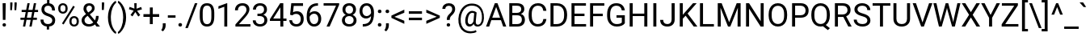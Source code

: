 SplineFontDB: 3.2
FontName: Untitled3
FullName: Untitled3
FamilyName: Untitled3
Weight: Regular
Copyright: Copyright (c) 2020, Velko Vechev
UComments: "2020-6-16: Created with FontForge (http://fontforge.org)"
Version: 001.000
ItalicAngle: 0
UnderlinePosition: -204.8
UnderlineWidth: 102.4
Ascent: 1638
Descent: 410
InvalidEm: 0
LayerCount: 2
Layer: 0 0 "Back" 1
Layer: 1 0 "Fore" 0
XUID: [1021 209 1170152279 15035877]
StyleMap: 0x0000
FSType: 0
OS2Version: 0
OS2_WeightWidthSlopeOnly: 0
OS2_UseTypoMetrics: 1
CreationTime: 1592304593
ModificationTime: 1663943913
OS2TypoAscent: 0
OS2TypoAOffset: 1
OS2TypoDescent: 0
OS2TypoDOffset: 1
OS2TypoLinegap: 184
OS2WinAscent: 0
OS2WinAOffset: 1
OS2WinDescent: 0
OS2WinDOffset: 1
HheadAscent: 0
HheadAOffset: 1
HheadDescent: 0
HheadDOffset: 1
MarkAttachClasses: 1
DEI: 91125
Encoding: ISO8859-1
UnicodeInterp: none
NameList: AGL For New Fonts
DisplaySize: -36
AntiAlias: 1
FitToEm: 0
WinInfo: 0 37 11
BeginPrivate: 0
EndPrivate
BeginChars: 256 171

StartChar: exclam
Encoding: 33 33 0
Width: 527
Flags: HW
LayerCount: 2
Fore
SplineSet
347 411 m 1
 180 411 l 1
 167 1456 l 1
 361 1456 l 1
 347 411 l 1
160 93 m 256
 160 123 169.166666667 148.166666667 187.5 168.5 c 128
 205.833333333 188.833333333 233 199 269 199 c 128
 305 199 332.333333333 188.833333333 351 168.5 c 128
 369.666666667 148.166666667 379 123 379 93 c 128
 379 63 369.666666667 38.1666666667 351 18.5 c 128
 332.333333333 -1.16666666667 305 -11 269 -11 c 128
 233 -11 205.833333333 -1.16666666667 187.5 18.5 c 128
 169.166666667 38.1666666667 160 63 160 93 c 256
EndSplineSet
Validated: 1
EndChar

StartChar: quotedbl
Encoding: 34 34 1
Width: 655
Flags: HW
LayerCount: 2
Fore
SplineSet
277 1400 m 1
 247 1042 l 1
 136 1042 l 1
 137 1536 l 1
 277 1536 l 1
 277 1400 l 1
547 1400 m 1
 517 1042 l 1
 406 1042 l 1
 407 1536 l 1
 547 1536 l 1
 547 1400 l 1
EndSplineSet
Validated: 1
EndChar

StartChar: numbersign
Encoding: 35 35 2
Width: 1261
Flags: HW
LayerCount: 2
Fore
SplineSet
765 410 m 1
 501 410 l 1
 421 0 l 1
 278 0 l 1
 358 410 l 1
 119 410 l 1
 119 547 l 1
 384 547 l 1
 453 901 l 1
 195 901 l 1
 195 1040 l 1
 480 1040 l 1
 562 1456 l 1
 705 1456 l 1
 623 1040 l 1
 887 1040 l 1
 969 1456 l 1
 1113 1456 l 1
 1031 1040 l 1
 1235 1040 l 1
 1235 901 l 1
 1004 901 l 1
 935 547 l 1
 1160 547 l 1
 1160 410 l 1
 909 410 l 1
 829 0 l 1
 685 0 l 1
 765 410 l 1
527 547 m 1
 791 547 l 1
 860 901 l 1
 596 901 l 1
 527 547 l 1
EndSplineSet
Validated: 1
EndChar

StartChar: dollar
Encoding: 36 36 3
Width: 1150
Flags: HW
LayerCount: 2
Fore
SplineSet
856 375 m 0
 856 436.333333333 834.5 488 791.5 530 c 128
 748.5 572 676 610 574 644 c 1
 432 687.333333333 328.5 743.833333333 263.5 813.5 c 128
 198.5 883.166666667 166 971.666666667 166 1079 c 0
 166 1188.33333333 197.833333333 1278 261.5 1348 c 128
 325.166666667 1418 412.666666667 1459.66666667 524 1473 c 1
 524 1692 l 1
 673 1692 l 1
 673 1472 l 1
 785 1456.66666667 872.166666667 1409.66666667 934.5 1331 c 128
 996.833333333 1252.33333333 1028 1144.66666667 1028 1008 c 1
 844 1008 l 1
 844 1102 821.666666667 1176.66666667 777 1232 c 128
 732.333333333 1287.33333333 672 1315 596 1315 c 0
 516.666666667 1315 456 1294.5 414 1253.5 c 128
 372 1212.5 351 1155.33333333 351 1082 c 0
 351 1014 373.166666667 959.833333333 417.5 919.5 c 128
 461.833333333 879.166666667 534.833333333 842.5 636.5 809.5 c 128
 738.166666667 776.5 817.5 740.166666667 874.5 700.5 c 128
 931.5 660.833333333 973.5 614.666666667 1000.5 562 c 128
 1027.5 509.333333333 1041 447.666666667 1041 377 c 0
 1041 264.333333333 1007.16666667 173.666666667 939.5 105 c 128
 871.833333333 36.3333333333 777 -4.33333333333 655 -17 c 1
 655 -208 l 1
 507 -208 l 1
 507 -17 l 1
 383 -5.66666666667 285.833333333 38.5 215.5 115.5 c 128
 145.166666667 192.5 110 297 110 429 c 1
 295 429 l 1
 295 336.333333333 319.333333333 265 368 215 c 128
 416.666666667 165 485.666666667 140 575 140 c 0
 662.333333333 140 731 161 781 203 c 128
 831 245 856 302.333333333 856 375 c 0
EndSplineSet
Validated: 1
EndChar

StartChar: percent
Encoding: 37 37 4
Width: 1500
Flags: HW
LayerCount: 2
Fore
SplineSet
105 1176 m 2
 105 1263.33333333 132.833333333 1335.33333333 188.5 1392 c 128
 244.166666667 1448.66666667 315.666666667 1477 403 1477 c 0
 491.666666667 1477 563.5 1448.5 618.5 1391.5 c 128
 673.5 1334.5 701 1260.66666667 701 1170 c 2
 701 1099 l 2
 701 1011 673.166666667 939.166666667 617.5 883.5 c 128
 561.833333333 827.833333333 491 800 405 800 c 0
 318.333333333 800 246.666666667 827.833333333 190 883.5 c 128
 133.333333333 939.166666667 105 1013.33333333 105 1106 c 2
 105 1176 l 2
243 1099 m 2
 243 1047 257.666666667 1004.16666667 287 970.5 c 128
 316.333333333 936.833333333 355.666666667 920 405 920 c 0
 452.333333333 920 490.5 936.333333333 519.5 969 c 128
 548.5 1001.66666667 563 1046.33333333 563 1103 c 2
 563 1176 l 2
 563 1228 548.666666667 1271 520 1305 c 128
 491.333333333 1339 452.333333333 1356 403 1356 c 128
 353.666666667 1356 314.666666667 1339 286 1305 c 128
 257.333333333 1271 243 1226.66666667 243 1172 c 2
 243 1099 l 2
814 357 m 2
 814 444.333333333 841.833333333 516.166666667 897.5 572.5 c 128
 953.166666667 628.833333333 1024.66666667 657 1112 657 c 128
 1199.33333333 657 1271 629 1327 573 c 128
 1383 517 1411 442.666666667 1411 350 c 2
 1411 279 l 2
 1411 191.666666667 1383.16666667 119.833333333 1327.5 63.5 c 128
 1271.83333333 7.16666666667 1200.66666667 -21 1114 -21 c 128
 1027.33333333 -21 955.666666667 6.83333333333 899 62.5 c 128
 842.333333333 118.166666667 814 192.333333333 814 285 c 2
 814 357 l 2
952 279 m 2
 952 226.333333333 966.666666667 183.166666667 996 149.5 c 128
 1025.33333333 115.833333333 1064.66666667 99 1114 99 c 0
 1162 99 1200.33333333 115.5 1229 148.5 c 128
 1257.66666667 181.5 1272 226.333333333 1272 283 c 2
 1272 357 l 2
 1272 409.666666667 1257.5 452.666666667 1228.5 486 c 128
 1199.5 519.333333333 1160.66666667 536 1112 536 c 0
 1064.66666667 536 1026.16666667 519.5 996.5 486.5 c 128
 966.833333333 453.5 952 409 952 353 c 2
 952 279 l 2
447 110 m 1
 342 176 l 1
 1053 1314 l 1
 1158 1248 l 1
 447 110 l 1
EndSplineSet
Validated: 1
EndChar

StartChar: ampersand
Encoding: 38 38 5
Width: 1273
Flags: HW
LayerCount: 2
Fore
SplineSet
101 391 m 0
 101 461 120.5 525.333333333 159.5 584 c 128
 198.5 642.666666667 273 711 383 789 c 1
 318.333333333 867.666666667 275 931 253 979 c 128
 231 1027 220 1074.66666667 220 1122 c 0
 220 1232.66666667 252.666666667 1319.33333333 318 1382 c 128
 383.333333333 1444.66666667 472 1476 584 1476 c 0
 684 1476 766.666666667 1446.83333333 832 1388.5 c 128
 897.333333333 1330.16666667 930 1256.66666667 930 1168 c 0
 930 1109.33333333 915.166666667 1055.16666667 885.5 1005.5 c 128
 855.833333333 955.833333333 804 903.666666667 730 849 c 2
 623 770 l 1
 947 383 l 1
 992.333333333 469.666666667 1015 566 1015 672 c 1
 1182 672 l 1
 1182 502 1141 361 1059 249 c 1
 1267 0 l 1
 1045 0 l 1
 948 115 l 1
 898.666666667 71 840.833333333 37.5 774.5 14.5 c 128
 708.166666667 -8.5 640.666666667 -20 572 -20 c 0
 430 -20 316 17.6666666667 230 93 c 128
 144 168.333333333 101 267.666666667 101 391 c 0
572 131 m 0
 670 131 759.666666667 168.333333333 841 243 c 1
 486 668 l 1
 453 644 l 2
 341.666666667 562 286 477.666666667 286 391 c 0
 286 312.333333333 311.5 249.333333333 362.5 202 c 128
 413.5 154.666666667 483.333333333 131 572 131 c 0
405 1128 m 0
 405 1064 444.333333333 984 523 888 c 1
 641 971 l 2
 686.333333333 1003 717.333333333 1033.5 734 1062.5 c 128
 750.666666667 1091.5 759 1126.66666667 759 1168 c 0
 759 1212.66666667 742.333333333 1249.83333333 709 1279.5 c 128
 675.666666667 1309.16666667 633.666666667 1324 583 1324 c 0
 528.333333333 1324 485 1305.5 453 1268.5 c 128
 421 1231.5 405 1184.66666667 405 1128 c 0
EndSplineSet
Validated: 1
EndChar

StartChar: quotesingle
Encoding: 39 39 6
Width: 357
Flags: HW
LayerCount: 2
Fore
SplineSet
253 1425 m 1
 232 1057 l 1
 103 1057 l 1
 104 1536 l 1
 253 1536 l 1
 253 1425 l 1
EndSplineSet
Validated: 1
EndChar

StartChar: parenleft
Encoding: 40 40 7
Width: 700
Flags: HW
LayerCount: 2
Fore
SplineSet
133 591 m 0
 133 741.666666667 153.166666667 886.333333333 193.5 1025 c 128
 233.833333333 1163.66666667 294 1289.66666667 374 1403 c 128
 454 1516.33333333 537 1596.33333333 623 1643 c 1
 661 1521 l 1
 563.666666667 1446.33333333 483.833333333 1332.33333333 421.5 1179 c 128
 359.166666667 1025.66666667 325 854 319 664 c 1
 318 579 l 1
 318 321.666666667 365 98.3333333333 459 -91 c 0
 515.666666667 -204.333333333 583 -293 661 -357 c 1
 623 -470 l 1
 534.333333333 -420.666666667 449.666666667 -338 369 -222 c 0
 211.666666667 4.66666666667 133 275.666666667 133 591 c 0
EndSplineSet
Validated: 1
EndChar

StartChar: parenright
Encoding: 41 41 8
Width: 712
Flags: HW
LayerCount: 2
Fore
SplineSet
567 581 m 0
 567 432.333333333 547.5 289.833333333 508.5 153.5 c 128
 469.5 17.1666666667 409.833333333 -108.666666667 329.5 -224 c 128
 249.166666667 -339.333333333 165 -421.333333333 77 -470 c 1
 38 -357 l 1
 140.666666667 -278.333333333 223.166666667 -156.166666667 285.5 9.5 c 128
 347.833333333 175.166666667 379.666666667 359 381 561 c 2
 381 593 l 2
 381 733 366.333333333 863.166666667 337 983.5 c 128
 307.666666667 1103.83333333 266.833333333 1211.66666667 214.5 1307 c 128
 162.166666667 1402.33333333 103.333333333 1476.66666667 38 1530 c 1
 77 1643 l 1
 165 1594.33333333 248.833333333 1513 328.5 1399 c 128
 408.166666667 1285 467.833333333 1159.33333333 507.5 1022 c 128
 547.166666667 884.666666667 567 737.666666667 567 581 c 0
EndSplineSet
Validated: 1
EndChar

StartChar: asterisk
Encoding: 42 42 9
Width: 882
Flags: HW
LayerCount: 2
Fore
SplineSet
330 983 m 1
 28 1073 l 1
 74 1224 l 1
 376 1112 l 1
 367 1456 l 1
 520 1456 l 1
 510 1107 l 1
 807 1217 l 1
 853 1065 l 1
 546 974 l 1
 744 703 l 1
 620 609 l 1
 434 897 l 1
 254 616 l 1
 129 707 l 1
 330 983 l 1
EndSplineSet
Validated: 1
EndChar

StartChar: plus
Encoding: 43 43 10
Width: 1161
Flags: HW
LayerCount: 2
Fore
SplineSet
670 781 m 1
 1076 781 l 1
 1076 606 l 1
 670 606 l 1
 670 146 l 1
 484 146 l 1
 484 606 l 1
 78 606 l 1
 78 781 l 1
 484 781 l 1
 484 1206 l 1
 670 1206 l 1
 670 781 l 1
EndSplineSet
Validated: 1
EndChar

StartChar: comma
Encoding: 44 44 11
Width: 402
Flags: HW
LayerCount: 2
Fore
SplineSet
134 -290 m 1
 29 -218 l 1
 91.6666666667 -130.666666667 124.333333333 -40.6666666667 127 52 c 1
 127 219 l 1
 308 219 l 1
 308 74 l 2
 308 6.66666666667 291.5 -60.6666666667 258.5 -128 c 128
 225.5 -195.333333333 184 -249.333333333 134 -290 c 1
EndSplineSet
Validated: 1
EndChar

StartChar: hyphen
Encoding: 45 45 12
Width: 565
Flags: HW
LayerCount: 2
Fore
SplineSet
525 543 m 1
 37 543 l 1
 37 694 l 1
 525 694 l 1
 525 543 l 1
EndSplineSet
Validated: 1
EndChar

StartChar: period
Encoding: 46 46 13
Width: 539
Flags: HW
LayerCount: 2
Fore
SplineSet
144 97 m 0
 144 129 153.5 155.666666667 172.5 177 c 128
 191.5 198.333333333 220 209 258 209 c 128
 296 209 324.833333333 198.333333333 344.5 177 c 128
 364.166666667 155.666666667 374 129 374 97 c 0
 374 66.3333333333 364.166666667 40.6666666667 344.5 20 c 128
 324.833333333 -0.666666666667 296 -11 258 -11 c 128
 220 -11 191.5 -0.666666666667 172.5 20 c 128
 153.5 40.6666666667 144 66.3333333333 144 97 c 0
EndSplineSet
Validated: 1
EndChar

StartChar: slash
Encoding: 47 47 14
Width: 844
Flags: HW
LayerCount: 2
Fore
SplineSet
177 -125 m 1
 18 -125 l 1
 626 1456 l 1
 784 1456 l 1
 177 -125 l 1
EndSplineSet
Validated: 1
EndChar

StartChar: zero
Encoding: 48 48 15
Width: 1150
Flags: HW
LayerCount: 2
Fore
SplineSet
1034 621 m 2
 1034 404.333333333 997 243.333333333 923 138 c 128
 849 32.6666666667 733.333333333 -20 576 -20 c 0
 420.666666667 -20 305.666666667 31.5 231 134.5 c 128
 156.333333333 237.5 117.666666667 391.333333333 115 596 c 1
 115 843 l 2
 115 1057 152 1216 226 1320 c 128
 300 1424 416 1476 574 1476 c 0
 730.666666667 1476 846 1425.83333333 920 1325.5 c 128
 994 1225.16666667 1032 1070.33333333 1034 861 c 2
 1034 621 l 2
849 874 m 2
 849 1030.66666667 827 1144.83333333 783 1216.5 c 128
 739 1288.16666667 669.333333333 1324 574 1324 c 0
 479.333333333 1324 410.333333333 1288.33333333 367 1217 c 128
 323.666666667 1145.66666667 301.333333333 1036 300 888 c 2
 300 592 l 2
 300 434.666666667 322.833333333 318.5 368.5 243.5 c 128
 414.166666667 168.5 483.333333333 131 576 131 c 0
 667.333333333 131 735.166666667 166.333333333 779.5 237 c 128
 823.833333333 307.666666667 847 419 849 571 c 2
 849 874 l 2
EndSplineSet
Validated: 1
EndChar

StartChar: one
Encoding: 49 49 16
Width: 1150
Flags: HW
LayerCount: 2
Fore
SplineSet
729 0 m 1
 543 0 l 1
 543 1233 l 1
 170 1096 l 1
 170 1264 l 1
 700 1463 l 1
 729 1463 l 1
 729 0 l 1
EndSplineSet
Validated: 1
EndChar

StartChar: two
Encoding: 50 50 17
Width: 1150
Flags: HW
LayerCount: 2
Fore
SplineSet
1075 0 m 1
 121 0 l 1
 121 133 l 1
 625 693 l 2
 699.666666667 777.666666667 751.166666667 846.5 779.5 899.5 c 128
 807.833333333 952.5 822 1007.33333333 822 1064 c 0
 822 1140 799 1202.33333333 753 1251 c 128
 707 1299.66666667 645.666666667 1324 569 1324 c 0
 477 1324 405.5 1297.83333333 354.5 1245.5 c 128
 303.5 1193.16666667 278 1120.33333333 278 1027 c 1
 93 1027 l 1
 93 1161 136.166666667 1269.33333333 222.5 1352 c 128
 308.833333333 1434.66666667 424.333333333 1476 569 1476 c 0
 704.333333333 1476 811.333333333 1440.5 890 1369.5 c 128
 968.666666667 1298.5 1008 1204 1008 1086 c 0
 1008 942.666666667 916.666666667 772 734 574 c 2
 344 151 l 1
 1075 151 l 1
 1075 0 l 1
EndSplineSet
Validated: 1
EndChar

StartChar: three
Encoding: 51 51 18
Width: 1150
Flags: HW
LayerCount: 2
Fore
SplineSet
390 818 m 1
 529 818 l 2
 616.333333333 819.333333333 685 842.333333333 735 887 c 128
 785 931.666666667 810 992 810 1068 c 0
 810 1238.66666667 725 1324 555 1324 c 0
 475 1324 411.166666667 1301.16666667 363.5 1255.5 c 128
 315.833333333 1209.83333333 292 1149.33333333 292 1074 c 1
 107 1074 l 1
 107 1189.33333333 149.166666667 1285.16666667 233.5 1361.5 c 128
 317.833333333 1437.83333333 425 1476 555 1476 c 0
 692.333333333 1476 800 1439.66666667 878 1367 c 128
 956 1294.33333333 995 1193.33333333 995 1064 c 0
 995 1000.66666667 974.5 939.333333333 933.5 880 c 128
 892.5 820.666666667 836.666666667 776.333333333 766 747 c 1
 846 721.666666667 907.833333333 679.666666667 951.5 621 c 128
 995.166666667 562.333333333 1017 490.666666667 1017 406 c 0
 1017 275.333333333 974.333333333 171.666666667 889 95 c 128
 803.666666667 18.3333333333 692.666666667 -20 556 -20 c 128
 419.333333333 -20 308.166666667 17 222.5 91 c 128
 136.833333333 165 94 262.666666667 94 384 c 1
 280 384 l 1
 280 307.333333333 305 246 355 200 c 128
 405 154 472 131 556 131 c 0
 645.333333333 131 713.666666667 154.333333333 761 201 c 128
 808.333333333 247.666666667 832 314.666666667 832 402 c 0
 832 486.666666667 806 551.666666667 754 597 c 128
 702 642.333333333 627 665.666666667 529 667 c 2
 390 667 l 1
 390 818 l 1
EndSplineSet
Validated: 1
EndChar

StartChar: four
Encoding: 52 52 19
Width: 1150
Flags: HW
LayerCount: 2
Fore
SplineSet
902 489 m 1
 1104 489 l 1
 1104 338 l 1
 902 338 l 1
 902 0 l 1
 716 0 l 1
 716 338 l 1
 53 338 l 1
 53 447 l 1
 705 1456 l 1
 902 1456 l 1
 902 489 l 1
263 489 m 1
 716 489 l 1
 716 1203 l 1
 694 1163 l 1
 263 489 l 1
EndSplineSet
Validated: 1
EndChar

StartChar: five
Encoding: 53 53 20
Width: 1150
Flags: HW
LayerCount: 2
Fore
SplineSet
206 730 m 1
 280 1456 l 1
 1026 1456 l 1
 1026 1285 l 1
 437 1285 l 1
 393 888 l 1
 464.333333333 930 545.333333333 951 636 951 c 0
 768.666666667 951 874 907.166666667 952 819.5 c 128
 1030 731.833333333 1069 613.333333333 1069 464 c 0
 1069 314 1028.5 195.833333333 947.5 109.5 c 128
 866.5 23.1666666667 753.333333333 -20 608 -20 c 0
 479.333333333 -20 374.333333333 15.6666666667 293 87 c 128
 211.666666667 158.333333333 165.333333333 257 154 383 c 1
 329 383 l 1
 340.333333333 299.666666667 370 236.833333333 418 194.5 c 128
 466 152.166666667 529.333333333 131 608 131 c 0
 694 131 761.5 160.333333333 810.5 219 c 128
 859.5 277.666666667 884 358.666666667 884 462 c 0
 884 559.333333333 857.5 637.5 804.5 696.5 c 128
 751.5 755.5 681 785 593 785 c 0
 512.333333333 785 449 767.333333333 403 732 c 2
 354 692 l 1
 206 730 l 1
EndSplineSet
Validated: 1
EndChar

StartChar: six
Encoding: 54 54 21
Width: 1150
Flags: HW
LayerCount: 2
Fore
SplineSet
847 1457 m 1
 847 1300 l 1
 813 1300 l 1
 669 1297.33333333 554.333333333 1254.66666667 469 1172 c 128
 383.666666667 1089.33333333 334.333333333 973 321 823 c 1
 397.666666667 911 502.333333333 955 635 955 c 0
 761.666666667 955 862.833333333 910.333333333 938.5 821 c 128
 1014.16666667 731.666666667 1052 616.333333333 1052 475 c 0
 1052 325 1011.16666667 205 929.5 115 c 128
 847.833333333 25 738.333333333 -20 601 -20 c 0
 461.666666667 -20 348.666666667 33.5 262 140.5 c 128
 175.333333333 247.5 132 385.333333333 132 554 c 2
 132 625 l 2
 132 893 189.166666667 1097.83333333 303.5 1239.5 c 128
 417.833333333 1381.16666667 588 1453.66666667 814 1457 c 1
 847 1457 l 1
604 801 m 0
 540.666666667 801 482.333333333 782 429 744 c 128
 375.666666667 706 338.666666667 658.333333333 318 601 c 1
 318 533 l 2
 318 413 345 316.333333333 399 243 c 128
 453 169.666666667 520.333333333 133 601 133 c 0
 684.333333333 133 749.833333333 163.666666667 797.5 225 c 128
 845.166666667 286.333333333 869 366.666666667 869 466 c 0
 869 566 844.833333333 646.833333333 796.5 708.5 c 128
 748.166666667 770.166666667 684 801 604 801 c 0
EndSplineSet
Validated: 1
EndChar

StartChar: seven
Encoding: 55 55 22
Width: 1150
Flags: HW
LayerCount: 2
Fore
SplineSet
1061 1352 m 1
 458 0 l 1
 264 0 l 1
 865 1304 l 1
 77 1304 l 1
 77 1456 l 1
 1061 1456 l 1
 1061 1352 l 1
EndSplineSet
Validated: 1
EndChar

StartChar: eight
Encoding: 56 56 23
Width: 1150
Flags: HW
LayerCount: 2
Fore
SplineSet
1004 1076 m 0
 1004 1003.33333333 984.833333333 938.666666667 946.5 882 c 128
 908.166666667 825.333333333 856.333333333 781 791 749 c 1
 867 716.333333333 927.166666667 668.666666667 971.5 606 c 128
 1015.83333333 543.333333333 1038 472.333333333 1038 393 c 0
 1038 267 995.5 166.666666667 910.5 92 c 128
 825.5 17.3333333333 713.666666667 -20 575 -20 c 0
 435 -20 322.833333333 17.5 238.5 92.5 c 128
 154.166666667 167.5 112 267.666666667 112 393 c 0
 112 471.666666667 133.5 542.666666667 176.5 606 c 128
 219.5 669.333333333 279 717.333333333 355 750 c 1
 290.333333333 782 239.333333333 826.333333333 202 883 c 128
 164.666666667 939.666666667 146 1004 146 1076 c 0
 146 1198.66666667 185.333333333 1296 264 1368 c 128
 342.666666667 1440 446.333333333 1476 575 1476 c 0
 703 1476 806.5 1440 885.5 1368 c 128
 964.5 1296 1004 1198.66666667 1004 1076 c 0
853 397 m 0
 853 478.333333333 827.166666667 544.666666667 775.5 596 c 128
 723.833333333 647.333333333 656.333333333 673 573 673 c 128
 489.666666667 673 422.833333333 647.666666667 372.5 597 c 128
 322.166666667 546.333333333 297 479.666666667 297 397 c 128
 297 314.333333333 321.5 249.333333333 370.5 202 c 128
 419.5 154.666666667 487.666666667 131 575 131 c 0
 661.666666667 131 729.666666667 154.833333333 779 202.5 c 128
 828.333333333 250.166666667 853 315 853 397 c 0
575 1324 m 0
 502.333333333 1324 443.5 1301.5 398.5 1256.5 c 128
 353.5 1211.5 331 1150.33333333 331 1073 c 0
 331 999 353.166666667 939.166666667 397.5 893.5 c 128
 441.833333333 847.833333333 501 825 575 825 c 128
 649 825 708.166666667 847.833333333 752.5 893.5 c 128
 796.833333333 939.166666667 819 999 819 1073 c 128
 819 1147 796 1207.33333333 750 1254 c 128
 704 1300.66666667 645.666666667 1324 575 1324 c 0
EndSplineSet
Validated: 1
EndChar

StartChar: nine
Encoding: 57 57 24
Width: 1150
Flags: HW
LayerCount: 2
Fore
SplineSet
830 640 m 1
 791.333333333 594 745.166666667 557 691.5 529 c 128
 637.833333333 501 579 487 515 487 c 0
 431 487 357.833333333 507.666666667 295.5 549 c 128
 233.166666667 590.333333333 185 648.5 151 723.5 c 128
 117 798.5 100 881.333333333 100 972 c 0
 100 1069.33333333 118.5 1157 155.5 1235 c 128
 192.5 1313 245 1372.66666667 313 1414 c 128
 381 1455.33333333 460.333333333 1476 551 1476 c 0
 695 1476 808.5 1422.16666667 891.5 1314.5 c 128
 974.5 1206.83333333 1016 1060 1016 874 c 2
 1016 820 l 2
 1016 536.666666667 960 329.833333333 848 199.5 c 128
 736 69.1666666667 567 2.33333333333 341 -1 c 1
 305 -1 l 1
 305 155 l 1
 344 155 l 1
 496.666666667 157.666666667 614 197.5 696 274.5 c 128
 778 351.5 822.666666667 473.333333333 830 640 c 1
545 640 m 0
 607 640 664.166666667 659 716.5 697 c 128
 768.833333333 735 807 782 831 838 c 1
 831 912 l 2
 831 1033.33333333 804.666666667 1132 752 1208 c 128
 699.333333333 1284 632.666666667 1322 552 1322 c 0
 470.666666667 1322 405.333333333 1290.83333333 356 1228.5 c 128
 306.666666667 1166.16666667 282 1084 282 982 c 0
 282 882.666666667 305.833333333 800.833333333 353.5 736.5 c 128
 401.166666667 672.166666667 465 640 545 640 c 0
EndSplineSet
Validated: 1
EndChar

StartChar: colon
Encoding: 58 58 25
Width: 496
Flags: HW
LayerCount: 2
Fore
Refer: 13 46 N 1 0 0 1 -10 0 2
Refer: 13 46 N 1 0 0 1 -9 883 2
Validated: 1
EndChar

StartChar: semicolon
Encoding: 59 59 26
Width: 433
Flags: HW
LayerCount: 2
Fore
Refer: 13 46 N 1 0 0 1 -33 883 2
Refer: 11 44 N 1 0 0 1 12 0 2
Validated: 1
EndChar

StartChar: less
Encoding: 60 60 27
Width: 1041
Flags: HW
LayerCount: 2
Fore
SplineSet
264 644 m 1
 890 391 l 1
 890 195 l 1
 72 574 l 1
 72 720 l 1
 890 1098 l 1
 890 902 l 1
 264 644 l 1
EndSplineSet
Validated: 1
EndChar

StartChar: equal
Encoding: 61 61 28
Width: 1124
Flags: HW
LayerCount: 2
Fore
SplineSet
986 814 m 1
 152 814 l 1
 152 975 l 1
 986 975 l 1
 986 814 l 1
986 399 m 1
 152 399 l 1
 152 559 l 1
 986 559 l 1
 986 399 l 1
EndSplineSet
Validated: 1
EndChar

StartChar: greater
Encoding: 62 62 29
Width: 1070
Flags: HW
LayerCount: 2
Fore
SplineSet
795 650 m 1
 134 909 l 1
 134 1099 l 1
 988 721 l 1
 988 575 l 1
 134 196 l 1
 134 388 l 1
 795 650 l 1
EndSplineSet
Validated: 1
EndChar

StartChar: question
Encoding: 63 63 30
Width: 967
Flags: HW
LayerCount: 2
Fore
SplineSet
357 410 m 1
 358.333333333 489.333333333 367.333333333 552 384 598 c 128
 400.666666667 644 434.666666667 695 486 751 c 2
 617 886 l 1
 673 949.333333333 701 1017.33333333 701 1090 c 0
 701 1160 682.666666667 1214.83333333 646 1254.5 c 128
 609.333333333 1294.16666667 556 1314 486 1314 c 0
 418 1314 363.333333333 1296 322 1260 c 128
 280.666666667 1224 260 1175.66666667 260 1115 c 1
 75 1115 l 1
 76.3333333333 1223 114.833333333 1310.16666667 190.5 1376.5 c 128
 266.166666667 1442.83333333 364.666666667 1476 486 1476 c 0
 612 1476 710.166666667 1442.16666667 780.5 1374.5 c 128
 850.833333333 1306.83333333 886 1214 886 1096 c 0
 886 979.333333333 832 864.333333333 724 751 c 1
 615 643 l 1
 566.333333333 589 542 511.333333333 542 410 c 1
 357 410 l 1
349 93 m 256
 349 123 358.166666667 148.166666667 376.5 168.5 c 128
 394.833333333 188.833333333 422 199 458 199 c 128
 494 199 521.333333333 188.833333333 540 168.5 c 128
 558.666666667 148.166666667 568 123 568 93 c 128
 568 63 558.666666667 38.1666666667 540 18.5 c 128
 521.333333333 -1.16666666667 494 -11 458 -11 c 128
 422 -11 394.833333333 -1.16666666667 376.5 18.5 c 128
 358.166666667 38.1666666667 349 63 349 93 c 256
EndSplineSet
Validated: 1
EndChar

StartChar: at
Encoding: 64 64 31
Width: 1839
Flags: HW
LayerCount: 2
Fore
SplineSet
1738 502 m 0
 1730 340.666666667 1690 213.333333333 1618 120 c 128
 1546 26.6666666667 1449.66666667 -20 1329 -20 c 0
 1204.33333333 -20 1124.33333333 36 1089 148 c 1
 1053 91.3333333333 1011.83333333 49.1666666667 965.5 21.5 c 128
 919.166666667 -6.16666666667 871.333333333 -20 822 -20 c 0
 727.333333333 -20 655.666666667 18.6666666667 607 96 c 128
 558.333333333 173.333333333 540.333333333 280.333333333 553 417 c 0
 563 527 588.166666667 625.166666667 628.5 711.5 c 128
 668.833333333 797.833333333 720.833333333 865.666666667 784.5 915 c 128
 848.166666667 964.333333333 915 989 985 989 c 0
 1039 989 1087.33333333 981.833333333 1130 967.5 c 128
 1172.66666667 953.166666667 1220.66666667 925 1274 883 c 1
 1222 329 l 2
 1209.33333333 175 1252 98 1350 98 c 0
 1425.33333333 98 1486.33333333 135.333333333 1533 210 c 128
 1579.66666667 284.666666667 1605 382 1609 502 c 0
 1621.66666667 761.333333333 1573.5 959 1464.5 1095 c 128
 1355.5 1231 1189.66666667 1299 967 1299 c 0
 833 1299 714 1265.83333333 610 1199.5 c 128
 506 1133.16666667 424 1037.33333333 364 912 c 128
 304 786.666666667 270.333333333 642 263 478 c 0
 255 312.666666667 275 169.166666667 323 47.5 c 128
 371 -74.1666666667 444.166666667 -167.166666667 542.5 -231.5 c 128
 640.833333333 -295.833333333 759.666666667 -328 899 -328 c 0
 959 -328 1019.16666667 -320.666666667 1079.5 -306 c 128
 1139.83333333 -291.333333333 1190 -272.333333333 1230 -249 c 1
 1267 -364 l 1
 1225.66666667 -390 1170.83333333 -411.333333333 1102.5 -428 c 128
 1034.16666667 -444.666666667 965 -453 895 -453 c 0
 728.333333333 -453 585 -415.5 465 -340.5 c 128
 345 -265.5 255.166666667 -157.5 195.5 -16.5 c 128
 135.833333333 124.5 110 289.333333333 118 478 c 0
 126 661.333333333 167 826.166666667 241 972.5 c 128
 315 1118.83333333 415.333333333 1231.83333333 542 1311.5 c 128
 668.666666667 1391.16666667 811.666666667 1431 971 1431 c 0
 1137 1431 1279.33333333 1393.66666667 1398 1319 c 128
 1516.66666667 1244.33333333 1605 1136.66666667 1663 996 c 128
 1721 855.333333333 1746 690.666666667 1738 502 c 0
712 417 m 0
 702.666666667 322.333333333 711.5 249.666666667 738.5 199 c 128
 765.5 148.333333333 808.333333333 123 867 123 c 0
 907 123 945.5 140 982.5 174 c 128
 1019.5 208 1050 256.666666667 1074 320 c 1
 1075 329 l 1
 1121 832 l 1
 1083.66666667 851.333333333 1043.66666667 861 1001 861 c 0
 923 861 858.5 821.333333333 807.5 742 c 128
 756.5 662.666666667 724.666666667 554.333333333 712 417 c 0
EndSplineSet
Validated: 33
EndChar

StartChar: A
Encoding: 65 65 32
Width: 1336
Flags: HW
LayerCount: 2
Fore
SplineSet
973 380 m 1
 363 380 l 1
 226 0 l 1
 28 0 l 1
 584 1456 l 1
 752 1456 l 1
 1309 0 l 1
 1112 0 l 1
 973 380 l 1
421 538 m 1
 916 538 l 1
 668 1219 l 1
 421 538 l 1
EndSplineSet
Validated: 1
EndChar

StartChar: B
Encoding: 66 66 33
Width: 1275
Flags: HW
LayerCount: 2
Fore
SplineSet
169 0 m 1
 169 1456 l 1
 645 1456 l 2
 803 1456 921.833333333 1423.33333333 1001.5 1358 c 128
 1081.16666667 1292.66666667 1121 1196 1121 1068 c 0
 1121 1000 1101.66666667 939.833333333 1063 887.5 c 128
 1024.33333333 835.166666667 971.666666667 794.666666667 905 766 c 1
 983.666666667 744 1045.83333333 702.166666667 1091.5 640.5 c 128
 1137.16666667 578.833333333 1160 505.333333333 1160 420 c 0
 1160 289.333333333 1117.66666667 186.666666667 1033 112 c 128
 948.333333333 37.3333333333 828.666666667 0 674 0 c 2
 169 0 l 1
361 681 m 1
 361 157 l 1
 678 157 l 2
 767.333333333 157 837.833333333 180.166666667 889.5 226.5 c 128
 941.166666667 272.833333333 967 336.666666667 967 418 c 0
 967 593.333333333 871.666666667 681 681 681 c 2
 361 681 l 1
361 835 m 1
 651 835 l 2
 735 835 802.166666667 856 852.5 898 c 128
 902.833333333 940 928 997 928 1069 c 0
 928 1149 904.666666667 1207.16666667 858 1243.5 c 128
 811.333333333 1279.83333333 740.333333333 1298 645 1298 c 2
 361 1298 l 1
 361 835 l 1
EndSplineSet
Validated: 1
EndChar

StartChar: C
Encoding: 67 67 34
Width: 1333
Flags: HW
LayerCount: 2
Fore
SplineSet
1240 462 m 1
 1222 308 1165.16666667 189.166666667 1069.5 105.5 c 128
 973.833333333 21.8333333333 846.666666667 -20 688 -20 c 0
 516 -20 378.166666667 41.6666666667 274.5 165 c 128
 170.833333333 288.333333333 119 453.333333333 119 660 c 2
 119 800 l 2
 119 935.333333333 143.166666667 1054.33333333 191.5 1157 c 128
 239.833333333 1259.66666667 308.333333333 1338.5 397 1393.5 c 128
 485.666666667 1448.5 588.333333333 1476 705 1476 c 0
 859.666666667 1476 983.666666667 1432.83333333 1077 1346.5 c 128
 1170.33333333 1260.16666667 1224.66666667 1140.66666667 1240 988 c 1
 1047 988 l 1
 1030.33333333 1104 994.166666667 1188 938.5 1240 c 128
 882.833333333 1292 805 1318 705 1318 c 0
 582.333333333 1318 486.166666667 1272.66666667 416.5 1182 c 128
 346.833333333 1091.33333333 312 962.333333333 312 795 c 2
 312 654 l 2
 312 496 345 370.333333333 411 277 c 128
 477 183.666666667 569.333333333 137 688 137 c 0
 794.666666667 137 876.5 161.166666667 933.5 209.5 c 128
 990.5 257.833333333 1028.33333333 342 1047 462 c 1
 1240 462 l 1
EndSplineSet
Validated: 1
EndChar

StartChar: D
Encoding: 68 68 35
Width: 1343
Flags: HW
LayerCount: 2
Fore
SplineSet
169 0 m 1
 169 1456 l 1
 580 1456 l 2
 706.666666667 1456 818.666666667 1428 916 1372 c 128
 1013.33333333 1316 1088.5 1236.33333333 1141.5 1133 c 128
 1194.5 1029.66666667 1221.33333333 911 1222 777 c 2
 1222 684 l 2
 1222 546.666666667 1195.5 426.333333333 1142.5 323 c 128
 1089.5 219.666666667 1013.83333333 140.333333333 915.5 85 c 128
 817.166666667 29.6666666667 702.666666667 1.33333333333 572 0 c 2
 169 0 l 1
361 1298 m 1
 361 157 l 1
 563 157 l 2
 711 157 826.166666667 203 908.5 295 c 128
 990.833333333 387 1032 518 1032 688 c 2
 1032 773 l 2
 1032 938.333333333 993.166666667 1066.83333333 915.5 1158.5 c 128
 837.833333333 1250.16666667 727.666666667 1296.66666667 585 1298 c 2
 361 1298 l 1
EndSplineSet
Validated: 1
EndChar

StartChar: E
Encoding: 69 69 36
Width: 1164
Flags: HW
LayerCount: 2
Fore
SplineSet
992 673 m 1
 361 673 l 1
 361 157 l 1
 1094 157 l 1
 1094 0 l 1
 169 0 l 1
 169 1456 l 1
 1084 1456 l 1
 1084 1298 l 1
 361 1298 l 1
 361 830 l 1
 992 830 l 1
 992 673 l 1
EndSplineSet
Validated: 1
EndChar

StartChar: F
Encoding: 70 70 37
Width: 1132
Flags: HW
LayerCount: 2
Fore
SplineSet
972 643 m 1
 361 643 l 1
 361 0 l 1
 169 0 l 1
 169 1456 l 1
 1071 1456 l 1
 1071 1298 l 1
 361 1298 l 1
 361 800 l 1
 972 800 l 1
 972 643 l 1
EndSplineSet
Validated: 1
EndChar

StartChar: G
Encoding: 71 71 38
Width: 1395
Flags: HW
LayerCount: 2
Fore
SplineSet
1244 191 m 1
 1194.66666667 120.333333333 1125.83333333 67.5 1037.5 32.5 c 128
 949.166666667 -2.5 846.333333333 -20 729 -20 c 0
 610.333333333 -20 505 7.83333333333 413 63.5 c 128
 321 119.166666667 249.833333333 198.333333333 199.5 301 c 128
 149.166666667 403.666666667 123.333333333 522.666666667 122 658 c 2
 122 785 l 2
 122 1004.33333333 173.166666667 1174.33333333 275.5 1295 c 128
 377.833333333 1415.66666667 521.666666667 1476 707 1476 c 0
 859 1476 981.333333333 1437.16666667 1074 1359.5 c 128
 1166.66666667 1281.83333333 1223.33333333 1171.66666667 1244 1029 c 1
 1052 1029 l 1
 1016 1221.66666667 901.333333333 1318 708 1318 c 0
 579.333333333 1318 481.833333333 1272.83333333 415.5 1182.5 c 128
 349.166666667 1092.16666667 315.666666667 961.333333333 315 790 c 2
 315 671 l 2
 315 507.666666667 352.333333333 377.833333333 427 281.5 c 128
 501.666666667 185.166666667 602.666666667 137 730 137 c 0
 802 137 865 145 919 161 c 128
 973 177 1017.66666667 204 1053 242 c 1
 1053 569 l 1
 716 569 l 1
 716 725 l 1
 1244 725 l 1
 1244 191 l 1
EndSplineSet
Validated: 1
EndChar

StartChar: H
Encoding: 72 72 39
Width: 1460
Flags: HW
LayerCount: 2
Fore
SplineSet
1288 0 m 1
 1095 0 l 1
 1095 673 l 1
 361 673 l 1
 361 0 l 1
 169 0 l 1
 169 1456 l 1
 361 1456 l 1
 361 830 l 1
 1095 830 l 1
 1095 1456 l 1
 1288 1456 l 1
 1288 0 l 1
EndSplineSet
Validated: 1
EndChar

StartChar: I
Encoding: 73 73 40
Width: 557
Flags: HW
LayerCount: 2
Fore
SplineSet
375 0 m 1
 183 0 l 1
 183 1456 l 1
 375 1456 l 1
 375 0 l 1
EndSplineSet
Validated: 1
EndChar

StartChar: J
Encoding: 74 74 41
Width: 1130
Flags: HW
LayerCount: 2
Fore
SplineSet
779 1456 m 1
 972 1456 l 1
 972 425 l 2
 972 285.666666667 930.166666667 176.666666667 846.5 98 c 128
 762.833333333 19.3333333333 651.333333333 -20 512 -20 c 0
 367.333333333 -20 254.666666667 17 174 91 c 128
 93.3333333333 165 53 268.666666667 53 402 c 1
 245 402 l 1
 245 318.666666667 267.833333333 253.666666667 313.5 207 c 128
 359.166666667 160.333333333 425.333333333 137 512 137 c 0
 591.333333333 137 655.5 162 704.5 212 c 128
 753.5 262 778.333333333 332 779 422 c 2
 779 1456 l 1
EndSplineSet
Validated: 1
EndChar

StartChar: K
Encoding: 75 75 42
Width: 1284
Flags: HW
LayerCount: 2
Fore
SplineSet
539 677 m 1
 361 492 l 1
 361 0 l 1
 169 0 l 1
 169 1456 l 1
 361 1456 l 1
 361 736 l 1
 1008 1456 l 1
 1240 1456 l 1
 667 813 l 1
 1285 0 l 1
 1055 0 l 1
 539 677 l 1
EndSplineSet
Validated: 1
EndChar

StartChar: L
Encoding: 76 76 43
Width: 1102
Flags: HW
LayerCount: 2
Fore
SplineSet
362 157 m 1
 1052 157 l 1
 1052 0 l 1
 169 0 l 1
 169 1456 l 1
 362 1456 l 1
 362 157 l 1
EndSplineSet
Validated: 1
EndChar

StartChar: M
Encoding: 77 77 44
Width: 1788
Flags: HW
LayerCount: 2
Fore
SplineSet
417 1456 m 1
 893 268 l 1
 1369 1456 l 1
 1618 1456 l 1
 1618 0 l 1
 1426 0 l 1
 1426 567 l 1
 1444 1179 l 1
 966 0 l 1
 819 0 l 1
 342 1176 l 1
 361 567 l 1
 361 0 l 1
 169 0 l 1
 169 1456 l 1
 417 1456 l 1
EndSplineSet
Validated: 1
EndChar

StartChar: N
Encoding: 78 78 45
Width: 1460
Flags: HW
LayerCount: 2
Fore
SplineSet
1288 0 m 1
 1095 0 l 1
 362 1122 l 1
 362 0 l 1
 169 0 l 1
 169 1456 l 1
 362 1456 l 1
 1097 329 l 1
 1097 1456 l 1
 1288 1456 l 1
 1288 0 l 1
EndSplineSet
Validated: 1
EndChar

StartChar: O
Encoding: 79 79 46
Width: 1408
Flags: HW
LayerCount: 2
Fore
SplineSet
1289 681 m 2
 1289 538.333333333 1265 413.833333333 1217 307.5 c 128
 1169 201.166666667 1101 120 1013 64 c 128
 925 8 822.333333333 -20 705 -20 c 0
 590.333333333 -20 488.666666667 8.16666666667 400 64.5 c 128
 311.333333333 120.833333333 242.5 201.166666667 193.5 305.5 c 128
 144.5 409.833333333 119.333333333 530.666666667 118 668 c 2
 118 773 l 2
 118 913 142.333333333 1036.66666667 191 1144 c 128
 239.666666667 1251.33333333 308.5 1333.5 397.5 1390.5 c 128
 486.5 1447.5 588.333333333 1476 703 1476 c 0
 819.666666667 1476 922.5 1447.83333333 1011.5 1391.5 c 128
 1100.5 1335.16666667 1169 1253.5 1217 1146.5 c 128
 1265 1039.5 1289 915 1289 773 c 2
 1289 681 l 2
1098 775 m 2
 1098 947.666666667 1063.33333333 1080.16666667 994 1172.5 c 128
 924.666666667 1264.83333333 827.666666667 1311 703 1311 c 0
 581.666666667 1311 486.166666667 1264.83333333 416.5 1172.5 c 128
 346.833333333 1080.16666667 311 952 309 788 c 2
 309 681 l 2
 309 513.666666667 344.166666667 382.166666667 414.5 286.5 c 128
 484.833333333 190.833333333 581.666666667 143 705 143 c 0
 829 143 925 188.166666667 993 278.5 c 128
 1061 368.833333333 1096 498.333333333 1098 667 c 2
 1098 775 l 2
EndSplineSet
Validated: 1
EndChar

StartChar: P
Encoding: 80 80 47
Width: 1292
Flags: HW
LayerCount: 2
Fore
SplineSet
361 570 m 1
 361 0 l 1
 169 0 l 1
 169 1456 l 1
 706 1456 l 2
 865.333333333 1456 990.166666667 1415.33333333 1080.5 1334 c 128
 1170.83333333 1252.66666667 1216 1145 1216 1011 c 0
 1216 869.666666667 1171.83333333 760.833333333 1083.5 684.5 c 128
 995.166666667 608.166666667 868.666666667 570 704 570 c 2
 361 570 l 1
361 727 m 1
 706 727 l 2
 808.666666667 727 887.333333333 751.166666667 942 799.5 c 128
 996.666666667 847.833333333 1024 917.666666667 1024 1009 c 0
 1024 1095.66666667 996.666666667 1165 942 1217 c 128
 887.333333333 1269 812.333333333 1296 717 1298 c 2
 361 1298 l 1
 361 727 l 1
EndSplineSet
Validated: 1
EndChar

StartChar: Q
Encoding: 81 81 48
Width: 1408
Flags: HW
LayerCount: 2
Fore
SplineSet
1281 681 m 2
 1281 540.333333333 1258.66666667 419.166666667 1214 317.5 c 128
 1169.33333333 215.833333333 1106.66666667 136.333333333 1026 79 c 1
 1286 -125 l 1
 1155 -246 l 1
 848 -2 l 1
 800 -14 749.333333333 -20 696 -20 c 0
 581.333333333 -20 479.666666667 8.16666666667 391 64.5 c 128
 302.333333333 120.833333333 233.5 201.166666667 184.5 305.5 c 128
 135.5 409.833333333 110.333333333 530.666666667 109 668 c 2
 109 773 l 2
 109 913 133.333333333 1036.66666667 182 1144 c 128
 230.666666667 1251.33333333 299.5 1333.5 388.5 1390.5 c 128
 477.5 1447.5 579.333333333 1476 694 1476 c 0
 811.333333333 1476 914.5 1447.66666667 1003.5 1391 c 128
 1092.5 1334.33333333 1161 1252.83333333 1209 1146.5 c 128
 1257 1040.16666667 1281 916 1281 774 c 2
 1281 681 l 2
1089 775 m 2
 1089 946.333333333 1054.83333333 1078.5 986.5 1171.5 c 128
 918.166666667 1264.5 820.666666667 1311 694 1311 c 0
 573.333333333 1311 478.166666667 1264.83333333 408.5 1172.5 c 128
 338.833333333 1080.16666667 303 952 301 788 c 2
 301 681 l 2
 301 514.333333333 335.833333333 383 405.5 287 c 128
 475.166666667 191 572 143 696 143 c 128
 820 143 916 188.166666667 984 278.5 c 128
 1052 368.833333333 1087 498.333333333 1089 667 c 2
 1089 775 l 2
EndSplineSet
Validated: 1
EndChar

StartChar: R
Encoding: 82 82 49
Width: 1261
Flags: HW
LayerCount: 2
Fore
SplineSet
703 589 m 1
 361 589 l 1
 361 0 l 1
 168 0 l 1
 168 1456 l 1
 650 1456 l 2
 814 1456 940.166666667 1418.66666667 1028.5 1344 c 128
 1116.83333333 1269.33333333 1161 1160.66666667 1161 1018 c 0
 1161 927.333333333 1136.5 848.333333333 1087.5 781 c 128
 1038.5 713.666666667 970.333333333 663.333333333 883 630 c 1
 1225 12 l 1
 1225 0 l 1
 1019 0 l 1
 703 589 l 1
361 746 m 1
 656 746 l 2
 751.333333333 746 827.166666667 770.666666667 883.5 820 c 128
 939.833333333 869.333333333 968 935.333333333 968 1018 c 0
 968 1108 941.166666667 1177 887.5 1225 c 128
 833.833333333 1273 756.333333333 1297.33333333 655 1298 c 2
 361 1298 l 1
 361 746 l 1
EndSplineSet
Validated: 1
EndChar

StartChar: S
Encoding: 83 83 50
Width: 1215
Flags: HW
LayerCount: 2
Fore
SplineSet
598 649 m 0
 433.333333333 696.333333333 313.5 754.5 238.5 823.5 c 128
 163.5 892.5 126 977.666666667 126 1079 c 0
 126 1193.66666667 171.833333333 1288.5 263.5 1363.5 c 128
 355.166666667 1438.5 474.333333333 1476 621 1476 c 0
 721 1476 810.166666667 1456.66666667 888.5 1418 c 128
 966.833333333 1379.33333333 1027.5 1326 1070.5 1258 c 128
 1113.5 1190 1135 1115.66666667 1135 1035 c 1
 942 1035 l 1
 942 1123 914 1192.16666667 858 1242.5 c 128
 802 1292.83333333 723 1318 621 1318 c 0
 526.333333333 1318 452.5 1297.16666667 399.5 1255.5 c 128
 346.5 1213.83333333 320 1156 320 1082 c 0
 320 1022.66666667 345.166666667 972.5 395.5 931.5 c 128
 445.833333333 890.5 531.5 853 652.5 819 c 128
 773.5 785 868.166666667 747.5 936.5 706.5 c 128
 1004.83333333 665.5 1055.5 617.666666667 1088.5 563 c 128
 1121.5 508.333333333 1138 444 1138 370 c 0
 1138 252 1092 157.5 1000 86.5 c 128
 908 15.5 785 -20 631 -20 c 0
 531 -20 437.666666667 -0.833333333333 351 37.5 c 128
 264.333333333 75.8333333333 197.5 128.333333333 150.5 195 c 128
 103.5 261.666666667 80 337.333333333 80 422 c 1
 273 422 l 1
 273 334 305.5 264.5 370.5 213.5 c 128
 435.5 162.5 522.333333333 137 631 137 c 0
 732.333333333 137 810 157.666666667 864 199 c 128
 918 240.333333333 945 296.666666667 945 368 c 128
 945 439.333333333 920 494.5 870 533.5 c 128
 820 572.5 729.333333333 611 598 649 c 0
EndSplineSet
Validated: 1
EndChar

StartChar: T
Encoding: 84 84 51
Width: 1222
Flags: HW
LayerCount: 2
Fore
SplineSet
1175 1298 m 1
 707 1298 l 1
 707 0 l 1
 516 0 l 1
 516 1298 l 1
 49 1298 l 1
 49 1456 l 1
 1175 1456 l 1
 1175 1298 l 1
EndSplineSet
Validated: 1
EndChar

StartChar: U
Encoding: 85 85 52
Width: 1328
Flags: HW
LayerCount: 2
Fore
SplineSet
1194 1456 m 1
 1194 466 l 2
 1193.33333333 328.666666667 1150.16666667 216.333333333 1064.5 129 c 128
 978.833333333 41.6666666667 862.666666667 -7.33333333333 716 -18 c 1
 665 -20 l 1
 505.666666667 -20 378.666666667 23 284 109 c 128
 189.333333333 195 141.333333333 313.333333333 140 464 c 2
 140 1456 l 1
 330 1456 l 1
 330 470 l 2
 330 364.666666667 359 282.833333333 417 224.5 c 128
 475 166.166666667 557.666666667 137 665 137 c 0
 773.666666667 137 856.833333333 166 914.5 224 c 128
 972.166666667 282 1001 363.666666667 1001 469 c 2
 1001 1456 l 1
 1194 1456 l 1
EndSplineSet
Validated: 1
EndChar

StartChar: V
Encoding: 86 86 53
Width: 1303
Flags: HW
LayerCount: 2
Fore
SplineSet
651 255 m 1
 1067 1456 l 1
 1277 1456 l 1
 737 0 l 1
 567 0 l 1
 28 1456 l 1
 237 1456 l 1
 651 255 l 1
EndSplineSet
Validated: 1
EndChar

StartChar: W
Encoding: 87 87 54
Width: 1817
Flags: HW
LayerCount: 2
Fore
SplineSet
483 459 m 1
 511 267 l 1
 552 440 l 1
 840 1456 l 1
 1002 1456 l 1
 1283 440 l 1
 1323 264 l 1
 1354 460 l 1
 1580 1456 l 1
 1773 1456 l 1
 1420 0 l 1
 1245 0 l 1
 945 1061 l 1
 922 1172 l 1
 899 1061 l 1
 588 0 l 1
 413 0 l 1
 61 1456 l 1
 253 1456 l 1
 483 459 l 1
EndSplineSet
Validated: 1
EndChar

StartChar: X
Encoding: 88 88 55
Width: 1284
Flags: HW
LayerCount: 2
Fore
SplineSet
644 898 m 1
 993 1456 l 1
 1219 1456 l 1
 759 734 l 1
 1230 0 l 1
 1002 0 l 1
 644 568 l 1
 284 0 l 1
 57 0 l 1
 529 734 l 1
 68 1456 l 1
 293 1456 l 1
 644 898 l 1
EndSplineSet
Validated: 1
EndChar

StartChar: Y
Encoding: 89 89 56
Width: 1230
Flags: HW
LayerCount: 2
Fore
SplineSet
613 725 m 1
 993 1456 l 1
 1211 1456 l 1
 709 543 l 1
 709 0 l 1
 517 0 l 1
 517 543 l 1
 15 1456 l 1
 235 1456 l 1
 613 725 l 1
EndSplineSet
Validated: 1
EndChar

StartChar: Z
Encoding: 90 90 57
Width: 1226
Flags: HW
LayerCount: 2
Fore
SplineSet
313 157 m 1
 1146 157 l 1
 1146 0 l 1
 86 0 l 1
 86 144 l 1
 884 1298 l 1
 99 1298 l 1
 99 1456 l 1
 1114 1456 l 1
 1114 1315 l 1
 313 157 l 1
EndSplineSet
Validated: 1
EndChar

StartChar: bracketleft
Encoding: 91 91 58
Width: 543
Flags: HW
LayerCount: 2
Fore
SplineSet
523 1512 m 1
 332 1512 l 1
 332 -160 l 1
 523 -160 l 1
 523 -312 l 1
 146 -312 l 1
 146 1664 l 1
 523 1664 l 1
 523 1512 l 1
EndSplineSet
Validated: 1
EndChar

StartChar: backslash
Encoding: 92 92 59
Width: 840
Flags: HW
LayerCount: 2
Fore
SplineSet
40 1456 m 1
 216 1456 l 1
 824 -125 l 1
 648 -125 l 1
 40 1456 l 1
EndSplineSet
Validated: 1
EndChar

StartChar: bracketright
Encoding: 93 93 60
Width: 543
Flags: HW
LayerCount: 2
Fore
SplineSet
9 1664 m 1
 387 1664 l 1
 387 -312 l 1
 9 -312 l 1
 9 -160 l 1
 202 -160 l 1
 202 1512 l 1
 9 1512 l 1
 9 1664 l 1
EndSplineSet
Validated: 1
EndChar

StartChar: asciicircum
Encoding: 94 94 61
Width: 856
Flags: HW
LayerCount: 2
Fore
SplineSet
426 1211 m 1
 236 729 l 1
 64 729 l 1
 363 1456 l 1
 490 1456 l 1
 788 729 l 1
 617 729 l 1
 426 1211 l 1
EndSplineSet
Validated: 1
EndChar

StartChar: underscore
Encoding: 95 95 62
Width: 924
Flags: HW
LayerCount: 2
Fore
SplineSet
920 -151 m 1
 4 -151 l 1
 4 0 l 1
 920 0 l 1
 920 -151 l 1
EndSplineSet
Validated: 1
EndChar

StartChar: grave
Encoding: 96 96 63
Width: 633
Flags: HW
LayerCount: 2
Fore
SplineSet
474 1242 m 1
 315 1242 l 1
 57 1536 l 1
 280 1536 l 1
 474 1242 l 1
EndSplineSet
Validated: 1
EndChar

StartChar: a
Encoding: 97 97 64
Width: 1114
Flags: HW
LayerCount: 2
Fore
SplineSet
808 0 m 1
 797.333333333 21.3333333333 788.666666667 59.3333333333 782 114 c 1
 696 24.6666666667 593.333333333 -20 474 -20 c 0
 367.333333333 -20 279.833333333 10.1666666667 211.5 70.5 c 128
 143.166666667 130.833333333 109 207.333333333 109 300 c 0
 109 412.666666667 151.833333333 500.166666667 237.5 562.5 c 128
 323.166666667 624.833333333 443.666666667 656 599 656 c 2
 779 656 l 1
 779 741 l 2
 779 805.666666667 759.666666667 857.166666667 721 895.5 c 128
 682.333333333 933.833333333 625.333333333 953 550 953 c 0
 484 953 428.666666667 936.333333333 384 903 c 128
 339.333333333 869.666666667 317 829.333333333 317 782 c 1
 131 782 l 1
 131 836 150.166666667 888.166666667 188.5 938.5 c 128
 226.833333333 988.833333333 278.833333333 1028.66666667 344.5 1058 c 128
 410.166666667 1087.33333333 482.333333333 1102 561 1102 c 0
 685.666666667 1102 783.333333333 1070.83333333 854 1008.5 c 128
 924.666666667 946.166666667 961.333333333 860.333333333 964 751 c 1
 964 253 l 2
 964 153.666666667 976.666666667 74.6666666667 1002 16 c 1
 1002 0 l 1
 808 0 l 1
501 141 m 0
 559 141 614 156 666 186 c 128
 718 216 755.666666667 255 779 303 c 1
 779 525 l 1
 634 525 l 2
 407.333333333 525 294 458.666666667 294 326 c 0
 294 268 313.333333333 222.666666667 352 190 c 128
 390.666666667 157.333333333 440.333333333 141 501 141 c 0
EndSplineSet
Validated: 1
EndChar

StartChar: b
Encoding: 98 98 65
Width: 1149
Flags: HW
LayerCount: 2
Fore
SplineSet
1056 529 m 2
 1056 363.666666667 1018 230.833333333 942 130.5 c 128
 866 30.1666666667 764 -20 636 -20 c 0
 499.333333333 -20 393.666666667 28.3333333333 319 125 c 1
 310 0 l 1
 140 0 l 1
 140 1536 l 1
 325 1536 l 1
 325 963 l 1
 399.666666667 1055.66666667 502.666666667 1102 634 1102 c 128
 765.333333333 1102 868.5 1052.33333333 943.5 953 c 128
 1018.5 853.666666667 1056 717.666666667 1056 545 c 2
 1056 529 l 2
871 550 m 0
 871 676 846.666666667 773.333333333 798 842 c 128
 749.333333333 910.666666667 679.333333333 945 588 945 c 0
 466 945 378.333333333 888.333333333 325 775 c 1
 325 307 l 1
 381.666666667 193.666666667 470 137 590 137 c 0
 678.666666667 137 747.666666667 171.333333333 797 240 c 128
 846.333333333 308.666666667 871 412 871 550 c 0
EndSplineSet
Validated: 1
EndChar

StartChar: c
Encoding: 99 99 66
Width: 1072
Flags: HW
LayerCount: 2
Fore
SplineSet
574 131 m 0
 640 131 697.666666667 151 747 191 c 128
 796.333333333 231 823.666666667 281 829 341 c 1
 1004 341 l 1
 1000.66666667 279 979.333333333 220 940 164 c 128
 900.666666667 108 848.166666667 63.3333333333 782.5 30 c 128
 716.833333333 -3.33333333333 647.333333333 -20 574 -20 c 0
 426.666666667 -20 309.5 29.1666666667 222.5 127.5 c 128
 135.5 225.833333333 92 360.333333333 92 531 c 2
 92 562 l 2
 92 667.333333333 111.333333333 761 150 843 c 128
 188.666666667 925 244.166666667 988.666666667 316.5 1034 c 128
 388.833333333 1079.33333333 474.333333333 1102 573 1102 c 0
 694.333333333 1102 795.166666667 1065.66666667 875.5 993 c 128
 955.833333333 920.333333333 998.666666667 826 1004 710 c 1
 829 710 l 1
 823.666666667 780 797.166666667 837.5 749.5 882.5 c 128
 701.833333333 927.5 643 950 573 950 c 0
 479 950 406.166666667 916.166666667 354.5 848.5 c 128
 302.833333333 780.833333333 277 683 277 555 c 2
 277 520 l 2
 277 395.333333333 302.666666667 299.333333333 354 232 c 128
 405.333333333 164.666666667 478.666666667 131 574 131 c 0
EndSplineSet
Validated: 1
EndChar

StartChar: d
Encoding: 100 100 67
Width: 1155
Flags: HW
LayerCount: 2
Fore
SplineSet
95 550 m 2
 95 716 134.333333333 849.5 213 950.5 c 128
 291.666666667 1051.5 394.666666667 1102 522 1102 c 0
 648.666666667 1102 749 1058.66666667 823 972 c 1
 823 1536 l 1
 1008 1536 l 1
 1008 0 l 1
 838 0 l 1
 829 116 l 1
 755 25.3333333333 652 -20 520 -20 c 0
 394.666666667 -20 292.5 31.3333333333 213.5 134 c 128
 134.5 236.666666667 95 370.666666667 95 536 c 2
 95 550 l 2
280 529 m 0
 280 406.333333333 305.333333333 310.333333333 356 241 c 128
 406.666666667 171.666666667 476.666666667 137 566 137 c 0
 683.333333333 137 769 189.666666667 823 295 c 1
 823 792 l 1
 767.666666667 894 682.666666667 945 568 945 c 0
 477.333333333 945 406.666666667 910 356 840 c 128
 305.333333333 770 280 666.333333333 280 529 c 0
EndSplineSet
Validated: 1
EndChar

StartChar: e
Encoding: 101 101 68
Width: 1085
Flags: HW
LayerCount: 2
Fore
SplineSet
589 -20 m 0
 442.333333333 -20 323 28.1666666667 231 124.5 c 128
 139 220.833333333 93 349.666666667 93 511 c 2
 93 545 l 2
 93 652.333333333 113.5 748.166666667 154.5 832.5 c 128
 195.5 916.833333333 252.833333333 982.833333333 326.5 1030.5 c 128
 400.166666667 1078.16666667 480 1102 566 1102 c 0
 706.666666667 1102 816 1055.66666667 894 963 c 128
 972 870.333333333 1011 737.666666667 1011 565 c 2
 1011 488 l 1
 278 488 l 1
 280.666666667 381.333333333 311.833333333 295.166666667 371.5 229.5 c 128
 431.166666667 163.833333333 507 131 599 131 c 0
 664.333333333 131 719.666666667 144.333333333 765 171 c 128
 810.333333333 197.666666667 850 233 884 277 c 1
 997 189 l 1
 906.333333333 49.6666666667 770.333333333 -20 589 -20 c 0
566 950 m 0
 491.333333333 950 428.666666667 922.833333333 378 868.5 c 128
 327.333333333 814.166666667 296 738 284 640 c 1
 826 640 l 1
 826 654 l 1
 820.666666667 748 795.333333333 820.833333333 750 872.5 c 128
 704.666666667 924.166666667 643.333333333 950 566 950 c 0
EndSplineSet
Validated: 1
EndChar

StartChar: f
Encoding: 102 102 69
Width: 711
Flags: HW
LayerCount: 2
Fore
SplineSet
231 0 m 1
 231 939 l 1
 60 939 l 1
 60 1082 l 1
 231 1082 l 1
 231 1193 l 2
 231 1309 262 1398.66666667 324 1462 c 128
 386 1525.33333333 473.666666667 1557 587 1557 c 0
 629.666666667 1557 672 1551.33333333 714 1540 c 1
 704 1390 l 1
 672.666666667 1396 639.333333333 1399 604 1399 c 0
 544 1399 497.666666667 1381.5 465 1346.5 c 128
 432.333333333 1311.5 416 1261.33333333 416 1196 c 2
 416 1082 l 1
 647 1082 l 1
 647 939 l 1
 416 939 l 1
 416 0 l 1
 231 0 l 1
EndSplineSet
Validated: 1
EndChar

StartChar: g
Encoding: 103 103 70
Width: 1149
Flags: HW
LayerCount: 2
Fore
SplineSet
96 550 m 0
 96 718.666666667 135 852.833333333 213 952.5 c 128
 291 1052.16666667 394.333333333 1102 523 1102 c 0
 655 1102 758 1055.33333333 832 962 c 1
 841 1082 l 1
 1010 1082 l 1
 1010 26 l 2
 1010 -114 968.5 -224.333333333 885.5 -305 c 128
 802.5 -385.666666667 691 -426 551 -426 c 0
 473 -426 396.666666667 -409.333333333 322 -376 c 128
 247.333333333 -342.666666667 190.333333333 -297 151 -239 c 1
 247 -128 l 1
 326.333333333 -226 423.333333333 -275 538 -275 c 0
 628 -275 698.166666667 -249.666666667 748.5 -199 c 128
 798.833333333 -148.333333333 824 -77 824 15 c 2
 824 108 l 1
 750 22.6666666667 649 -20 521 -20 c 0
 394.333333333 -20 291.833333333 31 213.5 133 c 128
 135.166666667 235 96 374 96 550 c 0
282 529 m 0
 282 407 307 311.166666667 357 241.5 c 128
 407 171.833333333 477 137 567 137 c 0
 683.666666667 137 769.333333333 190 824 296 c 1
 824 790 l 1
 767.333333333 893.333333333 682.333333333 945 569 945 c 0
 479 945 408.666666667 910 358 840 c 128
 307.333333333 770 282 666.333333333 282 529 c 0
EndSplineSet
Validated: 1
EndChar

StartChar: h
Encoding: 104 104 71
Width: 1128
Flags: HW
LayerCount: 2
Fore
SplineSet
325 951 m 1
 407 1051.66666667 513.666666667 1102 645 1102 c 0
 873.666666667 1102 989 973 991 715 c 2
 991 0 l 1
 806 0 l 1
 806 716 l 2
 805.333333333 794 787.5 851.666666667 752.5 889 c 128
 717.5 926.333333333 663 945 589 945 c 0
 529 945 476.333333333 929 431 897 c 128
 385.666666667 865 350.333333333 823 325 771 c 1
 325 0 l 1
 140 0 l 1
 140 1536 l 1
 325 1536 l 1
 325 951 l 1
EndSplineSet
Validated: 1
EndChar

StartChar: i
Encoding: 105 105 72
Width: 497
Flags: HW
LayerCount: 2
Fore
SplineSet
341 0 m 1
 156 0 l 1
 156 1082 l 1
 341 1082 l 1
 341 0 l 1
141 1369 m 256
 141 1399 150.166666667 1424.33333333 168.5 1445 c 128
 186.833333333 1465.66666667 214 1476 250 1476 c 128
 286 1476 313.333333333 1465.66666667 332 1445 c 128
 350.666666667 1424.33333333 360 1399 360 1369 c 128
 360 1339 350.666666667 1314 332 1294 c 128
 313.333333333 1274 286 1264 250 1264 c 128
 214 1264 186.833333333 1274 168.5 1294 c 128
 150.166666667 1314 141 1339 141 1369 c 256
EndSplineSet
Validated: 1
EndChar

StartChar: j
Encoding: 106 106 73
Width: 489
Flags: HW
LayerCount: 2
Fore
SplineSet
331 1082 m 1
 331 -125 l 2
 331 -333 236.666666667 -437 48 -437 c 0
 7.33333333333 -437 -30.3333333333 -431 -65 -419 c 1
 -65 -271 l 1
 -43.6666666667 -276.333333333 -15.6666666667 -279 19 -279 c 0
 60.3333333333 -279 91.8333333333 -267.833333333 113.5 -245.5 c 128
 135.166666667 -223.166666667 146 -184.333333333 146 -129 c 2
 146 1082 l 1
 331 1082 l 1
127 1369 m 0
 127 1398.33333333 136.166666667 1423.5 154.5 1444.5 c 128
 172.833333333 1465.5 199.666666667 1476 235 1476 c 0
 271 1476 298.333333333 1465.66666667 317 1445 c 128
 335.666666667 1424.33333333 345 1399 345 1369 c 128
 345 1339 335.666666667 1314 317 1294 c 128
 298.333333333 1274 271 1264 235 1264 c 128
 199 1264 172 1274 154 1294 c 128
 136 1314 127 1339 127 1369 c 0
EndSplineSet
Validated: 1
EndChar

StartChar: k
Encoding: 107 107 74
Width: 1038
Flags: HW
LayerCount: 2
Fore
SplineSet
442 501 m 1
 326 380 l 1
 326 0 l 1
 141 0 l 1
 141 1536 l 1
 326 1536 l 1
 326 607 l 1
 425 726 l 1
 762 1082 l 1
 987 1082 l 1
 566 630 l 1
 1036 0 l 1
 819 0 l 1
 442 501 l 1
EndSplineSet
Validated: 1
EndChar

StartChar: l
Encoding: 108 108 75
Width: 497
Flags: HW
LayerCount: 2
Fore
SplineSet
341 0 m 1
 156 0 l 1
 156 1536 l 1
 341 1536 l 1
 341 0 l 1
EndSplineSet
Validated: 1
EndChar

StartChar: m
Encoding: 109 109 76
Width: 1795
Flags: HW
LayerCount: 2
Fore
SplineSet
314 1082 m 1
 319 962 l 1
 398.333333333 1055.33333333 505.333333333 1102 640 1102 c 0
 791.333333333 1102 894.333333333 1044 949 928 c 1
 985 980 1031.83333333 1022 1089.5 1054 c 128
 1147.16666667 1086 1215.33333333 1102 1294 1102 c 0
 1531.33333333 1102 1652 976.333333333 1656 725 c 1
 1656 0 l 1
 1471 0 l 1
 1471 714 l 2
 1471 791.333333333 1453.33333333 849.166666667 1418 887.5 c 128
 1382.66666667 925.833333333 1323.33333333 945 1240 945 c 0
 1171.33333333 945 1114.33333333 924.5 1069 883.5 c 128
 1023.66666667 842.5 997.333333333 787.333333333 990 718 c 1
 990 0 l 1
 804 0 l 1
 804 709 l 2
 804 866.333333333 727 945 573 945 c 0
 451.666666667 945 368.666666667 893.333333333 324 790 c 1
 324 0 l 1
 139 0 l 1
 139 1082 l 1
 314 1082 l 1
EndSplineSet
Validated: 1
EndChar

StartChar: n
Encoding: 110 110 77
Width: 1130
Flags: HW
LayerCount: 2
Fore
SplineSet
315 1082 m 1
 321 946 l 1
 403.666666667 1050 511.666666667 1102 645 1102 c 0
 873.666666667 1102 989 973 991 715 c 2
 991 0 l 1
 806 0 l 1
 806 716 l 2
 805.333333333 794 787.5 851.666666667 752.5 889 c 128
 717.5 926.333333333 663 945 589 945 c 0
 529 945 476.333333333 929 431 897 c 128
 385.666666667 865 350.333333333 823 325 771 c 1
 325 0 l 1
 140 0 l 1
 140 1082 l 1
 315 1082 l 1
EndSplineSet
Validated: 1
EndChar

StartChar: o
Encoding: 111 111 78
Width: 1168
Flags: HW
LayerCount: 2
Fore
SplineSet
91 551 m 2
 91 657 111.833333333 752.333333333 153.5 837 c 128
 195.166666667 921.666666667 253.166666667 987 327.5 1033 c 128
 401.833333333 1079 486.666666667 1102 582 1102 c 0
 729.333333333 1102 848.5 1051 939.5 949 c 128
 1030.5 847 1076 711.333333333 1076 542 c 2
 1076 529 l 2
 1076 423.666666667 1055.83333333 329.166666667 1015.5 245.5 c 128
 975.166666667 161.833333333 917.5 96.6666666667 842.5 50 c 128
 767.5 3.33333333333 681.333333333 -20 584 -20 c 0
 437.333333333 -20 318.5 31 227.5 133 c 128
 136.5 235 91 370 91 538 c 2
 91 551 l 2
277 529 m 0
 277 409 304.833333333 312.666666667 360.5 240 c 128
 416.166666667 167.333333333 490.666666667 131 584 131 c 0
 678 131 752.666666667 167.833333333 808 241.5 c 128
 863.333333333 315.166666667 891 418.333333333 891 551 c 0
 891 669.666666667 862.833333333 765.833333333 806.5 839.5 c 128
 750.166666667 913.166666667 675.333333333 950 582 950 c 0
 490.666666667 950 417 913.666666667 361 841 c 128
 305 768.333333333 277 664.333333333 277 529 c 0
EndSplineSet
Validated: 1
EndChar

StartChar: p
Encoding: 112 112 79
Width: 1149
Flags: HW
LayerCount: 2
Fore
SplineSet
1054 529 m 2
 1054 364.333333333 1016.33333333 231.666666667 941 131 c 128
 865.666666667 30.3333333333 763.666666667 -20 635 -20 c 0
 503.666666667 -20 400.333333333 21.6666666667 325 105 c 1
 325 -416 l 1
 140 -416 l 1
 140 1082 l 1
 309 1082 l 1
 318 962 l 1
 393.333333333 1055.33333333 498 1102 632 1102 c 0
 762 1102 864.833333333 1053 940.5 955 c 128
 1016.16666667 857 1054 720.666666667 1054 546 c 2
 1054 529 l 2
869 550 m 0
 869 672 843 768.333333333 791 839 c 128
 739 909.666666667 667.666666667 945 577 945 c 0
 465 945 381 895.333333333 325 796 c 1
 325 279 l 1
 380.333333333 180.333333333 465 131 579 131 c 0
 667.666666667 131 738.166666667 166.166666667 790.5 236.5 c 128
 842.833333333 306.833333333 869 411.333333333 869 550 c 0
EndSplineSet
Validated: 1
EndChar

StartChar: q
Encoding: 113 113 80
Width: 1164
Flags: HW
LayerCount: 2
Fore
SplineSet
95 550 m 2
 95 720 134 854.5 212 953.5 c 128
 290 1052.5 394.666666667 1102 526 1102 c 0
 654 1102 755 1059 829 973 c 1
 837 1082 l 1
 1007 1082 l 1
 1007 -416 l 1
 822 -416 l 1
 822 100 l 1
 747.333333333 20 648 -20 524 -20 c 0
 393.333333333 -20 289.166666667 30.8333333333 211.5 132.5 c 128
 133.833333333 234.166666667 95 369 95 537 c 2
 95 550 l 2
280 529 m 0
 280 405 306.166666667 307.666666667 358.5 237 c 128
 410.833333333 166.333333333 481.333333333 131 570 131 c 0
 680 131 764 179.666666667 822 277 c 1
 822 807 l 1
 763.333333333 902.333333333 680 950 572 950 c 0
 482.666666667 950 411.666666667 914.5 359 843.5 c 128
 306.333333333 772.5 280 667.666666667 280 529 c 0
EndSplineSet
Validated: 1
EndChar

StartChar: r
Encoding: 114 114 81
Width: 693
Flags: HW
LayerCount: 2
Fore
SplineSet
663 916 m 1
 635 920.666666667 604.666666667 923 572 923 c 0
 450.666666667 923 368.333333333 871.333333333 325 768 c 1
 325 0 l 1
 140 0 l 1
 140 1082 l 1
 320 1082 l 1
 323 957 l 1
 383.666666667 1053.66666667 469.666666667 1102 581 1102 c 0
 617 1102 644.333333333 1097.33333333 663 1088 c 1
 663 916 l 1
EndSplineSet
Validated: 1
EndChar

StartChar: s
Encoding: 115 115 82
Width: 1056
Flags: HW
LayerCount: 2
Fore
SplineSet
770 287 m 0
 770 337 751.166666667 375.833333333 713.5 403.5 c 128
 675.833333333 431.166666667 610.166666667 455 516.5 475 c 128
 422.833333333 495 348.5 519 293.5 547 c 128
 238.5 575 197.833333333 608.333333333 171.5 647 c 128
 145.166666667 685.666666667 132 731.666666667 132 785 c 0
 132 873.666666667 169.5 948.666666667 244.5 1010 c 128
 319.5 1071.33333333 415.333333333 1102 532 1102 c 0
 654.666666667 1102 754.166666667 1070.33333333 830.5 1007 c 128
 906.833333333 943.666666667 945 862.666666667 945 764 c 1
 759 764 l 1
 759 814.666666667 737.5 858.333333333 694.5 895 c 128
 651.5 931.666666667 597.333333333 950 532 950 c 0
 464.666666667 950 412 935.333333333 374 906 c 128
 336 876.666666667 317 838.333333333 317 791 c 0
 317 746.333333333 334.666666667 712.666666667 370 690 c 128
 405.333333333 667.333333333 469.166666667 645.666666667 561.5 625 c 128
 653.833333333 604.333333333 728.666666667 579.666666667 786 551 c 128
 843.333333333 522.333333333 885.833333333 487.833333333 913.5 447.5 c 128
 941.166666667 407.166666667 955 358 955 300 c 0
 955 203.333333333 916.333333333 125.833333333 839 67.5 c 128
 761.666666667 9.16666666667 661.333333333 -20 538 -20 c 0
 451.333333333 -20 374.666666667 -4.66666666667 308 26 c 128
 241.333333333 56.6666666667 189.166666667 99.5 151.5 154.5 c 128
 113.833333333 209.5 95 269 95 333 c 1
 280 333 l 1
 283.333333333 271 308.166666667 221.833333333 354.5 185.5 c 128
 400.833333333 149.166666667 462 131 538 131 c 0
 608 131 664.166666667 145.166666667 706.5 173.5 c 128
 748.833333333 201.833333333 770 239.666666667 770 287 c 0
EndSplineSet
Validated: 1
EndChar

StartChar: t
Encoding: 116 116 83
Width: 669
Flags: HW
LayerCount: 2
Fore
SplineSet
391 1344 m 1
 391 1082 l 1
 593 1082 l 1
 593 939 l 1
 391 939 l 1
 391 268 l 2
 391 224.666666667 400 192.166666667 418 170.5 c 128
 436 148.833333333 466.666666667 138 510 138 c 0
 531.333333333 138 560.666666667 142 598 150 c 1
 598 0 l 1
 549.333333333 -13.3333333333 502 -20 456 -20 c 0
 373.333333333 -20 311 5 269 55 c 128
 227 105 206 176 206 268 c 2
 206 939 l 1
 9 939 l 1
 9 1082 l 1
 206 1082 l 1
 206 1344 l 1
 391 1344 l 1
EndSplineSet
Validated: 1
EndChar

StartChar: u
Encoding: 117 117 84
Width: 1129
Flags: HW
LayerCount: 2
Fore
SplineSet
808 107 m 1
 736 22.3333333333 630.333333333 -20 491 -20 c 0
 375.666666667 -20 287.833333333 13.5 227.5 80.5 c 128
 167.166666667 147.5 136.666666667 246.666666667 136 378 c 2
 136 1082 l 1
 321 1082 l 1
 321 383 l 2
 321 219 387.666666667 137 521 137 c 0
 662.333333333 137 756.333333333 189.666666667 803 295 c 1
 803 1082 l 1
 988 1082 l 1
 988 0 l 1
 812 0 l 1
 808 107 l 1
EndSplineSet
Validated: 1
EndChar

StartChar: v
Encoding: 118 118 85
Width: 992
Flags: HW
LayerCount: 2
Fore
SplineSet
497 251 m 1
 765 1082 l 1
 954 1082 l 1
 566 0 l 1
 425 0 l 1
 33 1082 l 1
 222 1082 l 1
 497 251 l 1
EndSplineSet
Validated: 1
EndChar

StartChar: w
Encoding: 119 119 86
Width: 1539
Flags: HW
LayerCount: 2
Fore
SplineSet
1098 255 m 1
 1306 1082 l 1
 1491 1082 l 1
 1176 0 l 1
 1026 0 l 1
 763 820 l 1
 507 0 l 1
 357 0 l 1
 43 1082 l 1
 227 1082 l 1
 440 272 l 1
 692 1082 l 1
 841 1082 l 1
 1098 255 l 1
EndSplineSet
Validated: 1
EndChar

StartChar: x
Encoding: 120 120 87
Width: 1015
Flags: HW
LayerCount: 2
Fore
SplineSet
503 687 m 1
 743 1082 l 1
 959 1082 l 1
 605 547 l 1
 970 0 l 1
 756 0 l 1
 506 405 l 1
 256 0 l 1
 41 0 l 1
 406 547 l 1
 52 1082 l 1
 266 1082 l 1
 503 687 l 1
EndSplineSet
Validated: 1
EndChar

StartChar: y
Encoding: 121 121 88
Width: 969
Flags: HW
LayerCount: 2
Fore
SplineSet
494 271 m 1
 746 1082 l 1
 944 1082 l 1
 509 -167 l 1
 441.666666667 -347 334.666666667 -437 188 -437 c 1
 153 -434 l 1
 84 -421 l 1
 84 -271 l 1
 134 -275 l 1
 196.666666667 -275 245.5 -262.333333333 280.5 -237 c 128
 315.5 -211.666666667 344.333333333 -165.333333333 367 -98 c 2
 408 12 l 1
 22 1082 l 1
 224 1082 l 1
 494 271 l 1
EndSplineSet
Validated: 1
EndChar

StartChar: z
Encoding: 122 122 89
Width: 1015
Flags: HW
LayerCount: 2
Fore
SplineSet
314 151 m 1
 947 151 l 1
 947 0 l 1
 88 0 l 1
 88 136 l 1
 685 929 l 1
 97 929 l 1
 97 1082 l 1
 917 1082 l 1
 917 951 l 1
 314 151 l 1
EndSplineSet
Validated: 1
EndChar

StartChar: braceleft
Encoding: 123 123 90
Width: 693
Flags: HW
LayerCount: 2
Fore
SplineSet
632 -366 m 1
 514 -332.666666667 425.166666667 -277.833333333 365.5 -201.5 c 128
 305.833333333 -125.166666667 276 -24.3333333333 276 101 c 2
 276 300 l 2
 276 462 205.333333333 543 64 543 c 1
 64 688 l 1
 205.333333333 688 276 768.666666667 276 930 c 2
 276 1138 l 2
 277.333333333 1260 307.166666667 1358.5 365.5 1433.5 c 128
 423.833333333 1508.5 512.666666667 1563 632 1597 c 1
 670 1482 l 1
 530.666666667 1437.33333333 461 1321 461 1133 c 2
 461 931 l 2
 461 779.666666667 405.333333333 674.333333333 294 615 c 1
 405.333333333 555 461 448.666666667 461 296 c 2
 461 90 l 2
 463 -93.3333333333 532.666666667 -207 670 -251 c 1
 632 -366 l 1
EndSplineSet
Validated: 1
EndChar

StartChar: bar
Encoding: 124 124 91
Width: 499
Flags: HW
LayerCount: 2
Fore
SplineSet
324 -270 m 1
 175 -270 l 1
 175 1456 l 1
 324 1456 l 1
 324 -270 l 1
EndSplineSet
Validated: 1
EndChar

StartChar: braceright
Encoding: 125 125 92
Width: 693
Flags: HW
LayerCount: 2
Fore
SplineSet
19 -251 m 1
 154.333333333 -207.666666667 224.333333333 -97.3333333333 229 80 c 1
 229 300 l 2
 229 454 289.333333333 559 410 615 c 1
 289.333333333 669.666666667 229 774.666666667 229 930 c 2
 229 1133 l 2
 229 1321 159.333333333 1437.33333333 20 1482 c 1
 58 1597 l 1
 176 1563.66666667 264.666666667 1509.5 324 1434.5 c 128
 383.333333333 1359.5 413.333333333 1260.33333333 414 1137 c 2
 414 927 l 2
 414 767.666666667 484.666666667 688 626 688 c 1
 626 543 l 1
 484.666666667 543 414 462 414 300 c 2
 414 98 l 2
 414 -27.3333333333 383.833333333 -127.666666667 323.5 -203 c 128
 263.166666667 -278.333333333 174.666666667 -332.666666667 58 -366 c 1
 19 -251 l 1
EndSplineSet
Validated: 1
EndChar

StartChar: asciitilde
Encoding: 126 126 93
Width: 1393
Flags: HW
LayerCount: 2
Fore
SplineSet
1263 777 m 1
 1263 671.666666667 1231.83333333 582.833333333 1169.5 510.5 c 128
 1107.16666667 438.166666667 1030.33333333 402 939 402 c 0
 891 402 845.666666667 410.833333333 803 428.5 c 128
 760.333333333 446.166666667 710.833333333 479.666666667 654.5 529 c 128
 598.166666667 578.333333333 557.666666667 609 533 621 c 128
 508.333333333 633 482 639 454 639 c 0
 402 639 362 621.166666667 334 585.5 c 128
 306 549.833333333 292 500.666666667 292 438 c 1
 131 436 l 1
 131 542.666666667 161.666666667 630.333333333 223 699 c 128
 284.333333333 767.666666667 361.333333333 802 454 802 c 0
 504.666666667 802 553.333333333 791.333333333 600 770 c 128
 646.666666667 748.666666667 699.333333333 711.166666667 758 657.5 c 128
 816.666666667 603.833333333 867.333333333 573.666666667 910 567 c 1
 939 565 l 1
 989.666666667 565 1030.83333333 584.333333333 1062.5 623 c 128
 1094.16666667 661.666666667 1110 712.666666667 1110 776 c 1
 1263 777 l 1
EndSplineSet
Validated: 1
EndChar

StartChar: uni0080
Encoding: 128 128 94
Width: 1642
VWidth: 1048
Flags: HW
LayerCount: 2
Fore
SplineSet
801 1502 m 1
 1006.5 1502 1185 1433 1335 1295 c 128
 1485 1157 1569 986 1585.5 783.5 c 1
 1486.5 783.5 l 1
 1476 905 1435.5 1013 1365 1112 c 128
 1294.5 1211 1204.5 1286 1096.5 1337 c 1
 1008 1250 l 1
 759 1499 l 1
 801 1502 l 1
1099.5 728 m 2
 1099.5 845 1051.5 903.5 955.5 903.5 c 2
 894 903.5 l 1
 894 525.5 l 1
 952.5 525.5 l 2
 1026 525.5 1072.5 561.5 1093.5 630.5 c 0
 1098 645.5 1099.5 669.5 1099.5 704 c 2
 1099.5 728 l 2
955.5 977 m 2
 1063.5 977 1137 929 1176 833 c 0
 1186.5 809 1191 773 1191 728 c 2
 1191 704 l 2
 1191 626 1170 566 1126.5 522.5 c 0
 1081.5 477.5 1024.5 455 952.5 455 c 2
 801 455 l 1
 801 977 l 1
 955.5 977 l 2
651 722 m 1
 708 699.5 736.5 659 736.5 602 c 0
 736.5 581 732 561.5 721.5 540.5 c 0
 709.5 516.5 699 500 688.5 492.5 c 0
 658.5 468.5 616.5 455 565.5 455 c 0
 516 455 475.5 468.5 445.5 492.5 c 128
 415.5 516.5 399 552.5 399 599 c 1
 481.5 599 l 1
 481.5 576.5 490.5 558.5 505.5 543.5 c 128
 520.5 528.5 541.5 522.5 565.5 522.5 c 0
 622.5 522.5 651 549.5 651 605 c 128
 651 660.5 618 689 555 689 c 2
 507 689 l 1
 507 756.5 l 1
 555 756.5 l 2
 615 756.5 645 782 645 833 c 128
 645 884 618 909.5 565.5 909.5 c 0
 514.5 909.5 487.5 885.5 487.5 839 c 1
 402 839 l 1
 402 873.5 418.5 908 448.5 938 c 0
 481.5 965 520.5 977 565.5 977 c 0
 637.5 977 687 950 715.5 894.5 c 0
 723 878 727.5 857 727.5 833 c 0
 727.5 786.5 702 749 651 722 c 1
507 95 m 1
 595.5 182 l 1
 844.5 -67 l 1
 801 -70 l 1
 595.5 -70 418.5 -1 268.5 138.5 c 128
 118.5 278 34.5 449 18 651.5 c 1
 117 651.5 l 1
 129 528.5 171 419 240 320 c 128
 309 221 399 146 507 95 c 1
EndSplineSet
Validated: 1
EndChar

StartChar: uni0081
Encoding: 129 129 95
Width: 1690
VWidth: 1048
Flags: HW
LayerCount: 2
Fore
SplineSet
1420.20019531 1025 m 2
 1276.20019531 881 l 1
 982.799804688 1176.20019531 l 1
 1125 1320.20019531 l 2
 1139.40039062 1334.59960938 1159.20019531 1341.79980469 1180.79980469 1341.79980469 c 128
 1202.40039062 1341.79980469 1222.20019531 1334.59960938 1236.59960938 1320.20019531 c 2
 1420.20019531 1136.59960938 l 2
 1434.59960938 1122.20019531 1443.59960938 1102.40039062 1443.59960938 1080.79980469 c 128
 1443.59960938 1059.20019531 1434.59960938 1039.40039062 1420.20019531 1025 c 2
27 222.200195312 m 1
 896.400390625 1091.59960938 l 1
 1191.59960938 796.400390625 l 1
 322.200195312 -73 l 1
 27 -73 l 1
 27 222.200195312 l 1
EndSplineSet
Validated: 1
EndChar

StartChar: Igrave
Encoding: 204 204 96
Width: 2048
Flags: HW
LayerCount: 2
Fore
Validated: 1
EndChar

StartChar: Iacute
Encoding: 205 205 97
Width: 2048
Flags: HW
LayerCount: 2
Fore
Validated: 1
EndChar

StartChar: Icircumflex
Encoding: 206 206 98
Width: 2048
Flags: HW
LayerCount: 2
Fore
Validated: 1
EndChar

StartChar: Idieresis
Encoding: 207 207 99
Width: 2048
Flags: HW
LayerCount: 2
Fore
Validated: 1
EndChar

StartChar: Eth
Encoding: 208 208 100
Width: 2048
Flags: HW
LayerCount: 2
Fore
Validated: 1
EndChar

StartChar: Ntilde
Encoding: 209 209 101
Width: 2048
Flags: HW
LayerCount: 2
Fore
Validated: 1
EndChar

StartChar: Ograve
Encoding: 210 210 102
Width: 2048
Flags: HW
LayerCount: 2
Fore
Validated: 1
EndChar

StartChar: Oacute
Encoding: 211 211 103
Width: 2048
Flags: HW
LayerCount: 2
Fore
Validated: 1
EndChar

StartChar: Ocircumflex
Encoding: 212 212 104
Width: 2048
Flags: HW
LayerCount: 2
Fore
Validated: 1
EndChar

StartChar: Otilde
Encoding: 213 213 105
Width: 2048
Flags: HW
LayerCount: 2
Fore
Validated: 1
EndChar

StartChar: Odieresis
Encoding: 214 214 106
Width: 2048
Flags: HW
LayerCount: 2
Fore
Validated: 1
EndChar

StartChar: multiply
Encoding: 215 215 107
Width: 2048
Flags: HW
LayerCount: 2
Fore
Validated: 1
EndChar

StartChar: Oslash
Encoding: 216 216 108
Width: 2048
Flags: HW
LayerCount: 2
Fore
Validated: 1
EndChar

StartChar: Ugrave
Encoding: 217 217 109
Width: 2048
Flags: HW
LayerCount: 2
Fore
Validated: 1
EndChar

StartChar: Uacute
Encoding: 218 218 110
Width: 2048
Flags: HW
LayerCount: 2
Fore
Validated: 1
EndChar

StartChar: Ucircumflex
Encoding: 219 219 111
Width: 2048
Flags: HW
LayerCount: 2
Fore
Validated: 1
EndChar

StartChar: Udieresis
Encoding: 220 220 112
Width: 2048
Flags: HW
LayerCount: 2
Fore
Validated: 1
EndChar

StartChar: Yacute
Encoding: 221 221 113
Width: 2048
Flags: HW
LayerCount: 2
Fore
Validated: 1
EndChar

StartChar: Thorn
Encoding: 222 222 114
Width: 2048
Flags: HW
LayerCount: 2
Fore
Validated: 1
EndChar

StartChar: germandbls
Encoding: 223 223 115
Width: 2048
Flags: HW
LayerCount: 2
Fore
Validated: 1
EndChar

StartChar: agrave
Encoding: 224 224 116
Width: 2048
Flags: HW
LayerCount: 2
Fore
Validated: 1
EndChar

StartChar: aacute
Encoding: 225 225 117
Width: 2048
Flags: HW
LayerCount: 2
Fore
Validated: 1
EndChar

StartChar: acircumflex
Encoding: 226 226 118
Width: 2048
Flags: HW
LayerCount: 2
Fore
Validated: 1
EndChar

StartChar: atilde
Encoding: 227 227 119
Width: 2048
Flags: HW
LayerCount: 2
Fore
Validated: 1
EndChar

StartChar: adieresis
Encoding: 228 228 120
Width: 2048
Flags: HW
LayerCount: 2
Fore
Validated: 1
EndChar

StartChar: aring
Encoding: 229 229 121
Width: 2048
Flags: HW
LayerCount: 2
Fore
Validated: 1
EndChar

StartChar: ae
Encoding: 230 230 122
Width: 2048
Flags: HW
LayerCount: 2
Fore
Validated: 1
EndChar

StartChar: ccedilla
Encoding: 231 231 123
Width: 2048
Flags: HW
LayerCount: 2
Fore
Validated: 1
EndChar

StartChar: egrave
Encoding: 232 232 124
Width: 2048
Flags: HW
LayerCount: 2
Fore
Validated: 1
EndChar

StartChar: eacute
Encoding: 233 233 125
Width: 2048
Flags: HW
LayerCount: 2
Fore
Validated: 1
EndChar

StartChar: ecircumflex
Encoding: 234 234 126
Width: 2048
Flags: HW
LayerCount: 2
Fore
Validated: 1
EndChar

StartChar: edieresis
Encoding: 235 235 127
Width: 2048
Flags: HW
LayerCount: 2
Fore
Validated: 1
EndChar

StartChar: igrave
Encoding: 236 236 128
Width: 2048
Flags: HW
LayerCount: 2
Fore
Validated: 1
EndChar

StartChar: iacute
Encoding: 237 237 129
Width: 2048
Flags: HW
LayerCount: 2
Fore
Validated: 1
EndChar

StartChar: icircumflex
Encoding: 238 238 130
Width: 2048
Flags: HW
LayerCount: 2
Fore
Validated: 1
EndChar

StartChar: idieresis
Encoding: 239 239 131
Width: 2048
Flags: HW
LayerCount: 2
Fore
Validated: 1
EndChar

StartChar: eth
Encoding: 240 240 132
Width: 2048
Flags: HW
LayerCount: 2
Fore
Validated: 1
EndChar

StartChar: ntilde
Encoding: 241 241 133
Width: 2048
Flags: HW
LayerCount: 2
Fore
Validated: 1
EndChar

StartChar: ograve
Encoding: 242 242 134
Width: 2048
Flags: HW
LayerCount: 2
Fore
Validated: 1
EndChar

StartChar: oacute
Encoding: 243 243 135
Width: 2048
Flags: HW
LayerCount: 2
Fore
Validated: 1
EndChar

StartChar: ocircumflex
Encoding: 244 244 136
Width: 2048
Flags: HW
LayerCount: 2
Fore
Validated: 1
EndChar

StartChar: otilde
Encoding: 245 245 137
Width: 2048
Flags: HW
LayerCount: 2
Fore
Validated: 1
EndChar

StartChar: odieresis
Encoding: 246 246 138
Width: 2048
Flags: HW
LayerCount: 2
Fore
Validated: 1
EndChar

StartChar: divide
Encoding: 247 247 139
Width: 2048
Flags: HW
LayerCount: 2
Fore
Validated: 1
EndChar

StartChar: oslash
Encoding: 248 248 140
Width: 2048
Flags: HW
LayerCount: 2
Fore
Validated: 1
EndChar

StartChar: ugrave
Encoding: 249 249 141
Width: 2048
Flags: HW
LayerCount: 2
Fore
Validated: 1
EndChar

StartChar: uacute
Encoding: 250 250 142
Width: 2048
Flags: HW
LayerCount: 2
Fore
Validated: 1
EndChar

StartChar: ucircumflex
Encoding: 251 251 143
Width: 2048
Flags: HW
LayerCount: 2
Fore
Validated: 1
EndChar

StartChar: udieresis
Encoding: 252 252 144
Width: 2048
Flags: HW
LayerCount: 2
Fore
Validated: 1
EndChar

StartChar: yacute
Encoding: 253 253 145
Width: 2048
Flags: HW
LayerCount: 2
Fore
Validated: 1
EndChar

StartChar: thorn
Encoding: 254 254 146
Width: 2048
Flags: HW
LayerCount: 2
Fore
Validated: 1
EndChar

StartChar: ydieresis
Encoding: 255 255 147
Width: 2048
Flags: HW
LayerCount: 2
Fore
Validated: 1
EndChar

StartChar: uni0082
Encoding: 130 130 148
Width: 1732
VWidth: 1048
Flags: HW
LayerCount: 2
Fore
SplineSet
1230 1486 m 1
 1662 374 l 1
 1230 120 l 1
 1172 156 l 2
 1180 186 1184 216 1184 248 c 0
 1184 312 1168 372 1138 424 c 0
 1060 560 948 586 948 586 c 1
 948 822 l 1
 1230 1486 l 1
24 870 m 1
 458 1124 l 1
 868 870 l 1
 868 602 l 1
 868 602 676 616 540 488 c 0
 404 360 442 152 442 152 c 1
 24 388 l 1
 24 870 l 1
520 228 m 0
 520 392 652 524 816 524 c 0
 980 524 1114 392 1114 228 c 0
 1114 64 980 -70 816 -70 c 0
 652 -70 520 64 520 228 c 0
EndSplineSet
Validated: 33
EndChar

StartChar: uni0083
Encoding: 131 131 149
Width: 1744
VWidth: 1048
Flags: HW
LayerCount: 2
Fore
SplineSet
640.799804688 -54.400390625 m 1
 649.799804688 -36.400390625 703.799804688 53.599609375 799.200195312 221 c 128
 894.599609375 388.399414062 968.399414062 514.399414062 1020.59960938 600.799804688 c 1
 1308.59960938 104 l 1
 1162.79980469 -14.7998046875 997.200195312 -74.2001953125 810 -74.2001953125 c 0
 757.799804688 -74.2001953125 702 -67 640.799804688 -54.400390625 c 1
57.599609375 476.599609375 m 1
 820.799804688 476.599609375 l 1
 531 -22 l 1
 417.599609375 19.3994140625 320.399414062 86 237.599609375 172.399414062 c 128
 154.799804688 258.799804688 93.599609375 361.399414062 57.599609375 476.599609375 c 1
232.200195312 1243.39941406 m 1
 630 554 l 1
 39.599609375 554 l 1
 30.599609375 600.799804688 25.2001953125 653 25.2001953125 712.399414062 c 0
 25.2001953125 915.799804688 95.3994140625 1094 232.200195312 1243.39941406 c 1
1580.39941406 870.799804688 m 1
 1589.39941406 824 1596.59960938 771.799804688 1596.59960938 712.399414062 c 0
 1596.59960938 509 1526.39941406 330.799804688 1389.59960938 181.399414062 c 1
 1013.39941406 829.399414062 l 1
 991.799804688 870.799804688 l 1
 1580.39941406 870.799804688 l 1
1562.39941406 948.200195312 m 1
 799.200195312 948.200195312 l 1
 1090.79980469 1445 l 1
 1204.20019531 1403.59960938 1301.39941406 1338.79980469 1384.20019531 1252.39941406 c 128
 1467 1166 1526.39941406 1063.39941406 1562.39941406 948.200195312 c 1
608.399414062 829.399414062 m 1
 601.200195312 822.200195312 l 1
 313.200195312 1320.79980469 l 1
 459 1439.59960938 622.799804688 1497.20019531 810 1497.20019531 c 0
 862.200195312 1497.20019531 918 1491.79980469 979.200195312 1479.20019531 c 1
 608.399414062 829.399414062 l 1
EndSplineSet
Validated: 1
EndChar

StartChar: uni0084
Encoding: 132 132 150
Width: 1780
VWidth: 1048
Flags: HW
LayerCount: 2
Fore
SplineSet
1905.87207031 1156.92773438 m 2
 1984.09570312 1201.77636719 2048 1164.91210938 2048.015625 1074.55957031 c 2
 2048.015625 152.959960938 l 2
 2048.015625 63.0400390625 1983.91992188 26.240234375 1905.88769531 71.0400390625 c 2
 1494.015625 307.83984375 l 1
 1494.015625 231.440429688 l 2
 1494.00683594 95.8056640625 1383.890625 -14.3115234375 1248.25585938 -14.3203125 c 2
 245.759765625 -14.3203125 l 2
 110.125 -14.3115234375 0.0087890625 95.8056640625 0 231.440429688 c 2
 0 996.576171875 l 2
 0.03515625 1132.18847656 110.141601562 1242.27929688 245.759765625 1242.28808594 c 2
 1248.24023438 1242.28808594 l 2
 1383.875 1242.27929688 1493.99121094 1132.16210938 1494 996.528320312 c 2
 1494 920.127929688 l 1
 1905.87207031 1156.92773438 l 2
EndSplineSet
EndChar

StartChar: uni0085
Encoding: 133 133 151
Width: 1830
VWidth: 1048
Flags: HW
LayerCount: 2
Fore
SplineSet
1278.29980469 270.799804688 m 1
 1382 371.099609375 l 1
 1514.59960938 240.19921875 l 1
 1409.20019531 134.799804688 l 1
 1278.29980469 270.799804688 l 1
1482.29980469 838.599609375 m 1
 1706.70019531 838.599609375 l 1
 1706.70019531 689 l 1
 1482.29980469 689 l 1
 1482.29980469 838.599609375 l 1
1110 1148 m 1
 1178 1108.89941406 1232.40039062 1056.19921875 1273.20019531 988.19921875 c 128
 1314 920.19921875 1332.70019531 847.099609375 1332.70019531 765.5 c 0
 1332.70019531 643.099609375 1290.20019531 536 1203.5 449.299804688 c 128
 1116.79980469 362.599609375 1009.70019531 320.099609375 887.299804688 320.099609375 c 128
 764.900390625 320.099609375 659.5 362.599609375 572.799804688 449.299804688 c 128
 486.099609375 536 441.900390625 643.099609375 441.900390625 765.5 c 0
 441.900390625 847.099609375 462.299804688 920.19921875 503.099609375 988.19921875 c 128
 543.900390625 1056.19921875 596.599609375 1108.89941406 664.599609375 1148 c 1
 664.599609375 1506.69921875 l 1
 1110 1506.69921875 l 1
 1110 1148 l 1
292.299804688 838.599609375 m 1
 292.299804688 689 l 1
 69.599609375 689 l 1
 69.599609375 838.599609375 l 1
 292.299804688 838.599609375 l 1
814.200195312 -48.80078125 m 1
 814.200195312 170.5 l 1
 960.400390625 170.5 l 1
 960.400390625 -48.80078125 l 1
 814.200195312 -48.80078125 l 1
261.700195312 240.19921875 m 1
 392.599609375 374.5 l 1
 498 270.799804688 l 1
 365.400390625 134.799804688 l 1
 261.700195312 240.19921875 l 1
EndSplineSet
Validated: 1
EndChar

StartChar: uni0086
Encoding: 134 134 152
Width: 1630
VWidth: 1048
Flags: HW
LayerCount: 2
Fore
SplineSet
1218 406.399414062 m 0
 1281 406.399414062 1336.79980469 383 1381.79980469 338 c 128
 1426.79980469 293 1446.60058594 239 1446.60058594 177.799804688 c 0
 1446.60058594 114.799804688 1425 59 1380 14 c 128
 1335 -31 1279.20019531 -54.400390625 1218 -54.400390625 c 128
 1156.79980469 -54.400390625 1102.79980469 -31 1057.79980469 14 c 128
 1012.79980469 59 989.400390625 114.799804688 989.400390625 177.799804688 c 0
 989.400390625 203 993 221 994.799804688 230 c 2
 436.799804688 554 l 1
 390 512.599609375 336 491 274.799804688 491 c 0
 211.799804688 491 156 514.399414062 109.200195312 561.19921875 c 128
 62.400390625 608 39 663.799804688 39 726.799804688 c 128
 39 789.799804688 62.400390625 845.599609375 109.200195312 892.399414062 c 128
 156 939.19921875 211.799804688 962.599609375 274.799804688 962.599609375 c 0
 336 962.599609375 390 942.799804688 436.799804688 901.399414062 c 1
 989.400390625 1221.79980469 l 1
 984 1247 982.200195312 1263.19921875 982.200195312 1275.79980469 c 0
 982.200195312 1338.79980469 1005.60058594 1396.39941406 1052.40039062 1443.19921875 c 128
 1099.20019531 1490 1155 1513.39941406 1218 1513.39941406 c 128
 1281 1513.39941406 1338.60058594 1490 1385.40039062 1443.19921875 c 128
 1432.20019531 1396.39941406 1455.60058594 1338.79980469 1455.60058594 1275.79980469 c 128
 1455.60058594 1212.79980469 1432.20019531 1157 1385.40039062 1110.19921875 c 128
 1338.60058594 1063.39941406 1281 1040 1218 1040 c 0
 1158.60058594 1040 1104.60058594 1061.59960938 1056 1106.59960938 c 1
 503.400390625 782.599609375 l 1
 508.799804688 757.399414062 510.600585938 739.399414062 510.600585938 726.799804688 c 128
 510.600585938 714.19921875 508.799804688 698 503.400390625 672.799804688 c 1
 1063.20019531 347 l 1
 1108.20019531 386.599609375 1158.60058594 406.399414062 1218 406.399414062 c 0
EndSplineSet
Validated: 1
EndChar

StartChar: uni0087
Encoding: 135 135 153
Width: 1632
VWidth: 1780
Flags: HW
LayerCount: 2
Fore
SplineSet
1403 1524 m 2
 1448.33300781 1524 1488.33300781 1506.66699219 1523 1472 c 128
 1557.66699219 1437.33300781 1575 1397.33300781 1575 1352 c 2
 1575 160 l 2
 1575 114.666992188 1557.66699219 74.6669921875 1523 40 c 128
 1488.33300781 5.3330078125 1448.33300781 -12 1403 -12 c 2
 211 -12 l 2
 163 -12 122.333007812 5.3330078125 89 40 c 128
 55.6669921875 74.6669921875 39 114.666992188 39 160 c 2
 39 500 l 1
 211 500 l 1
 211 160 l 1
 1403 160 l 1
 1403 1352 l 1
 211 1352 l 1
 211 1012 l 1
 39 1012 l 1
 39 1352 l 2
 39 1397.33300781 55.6669921875 1437.33300781 89 1472 c 128
 122.333007812 1506.66699219 163 1524 211 1524 c 2
 1403 1524 l 2
643 448 m 1
 863 672 l 1
 39 672 l 1
 39 840 l 1
 863 840 l 1
 643 1064 l 1
 763 1184 l 1
 1191 756 l 1
 763 328 l 1
 643 448 l 1
EndSplineSet
EndChar

StartChar: uni0088
Encoding: 136 136 154
Width: 1656
VWidth: 1780
Flags: HW
LayerCount: 2
Fore
SplineSet
1419 840 m 1
 1419 1352 l 1
 227 1352 l 1
 227 840 l 1
 395 840 l 1
 395 672 l 1
 567 672 l 1
 567 500 l 1
 739 500 l 1
 739 672 l 1
 907 672 l 1
 907 500 l 1
 1079 500 l 1
 1079 672 l 1
 1251 672 l 1
 1251 840 l 1
 1419 840 l 1
1251 244 m 1
 1251 416 l 1
 1079 416 l 1
 1079 244 l 1
 1251 244 l 1
907 244 m 1
 907 416 l 1
 739 416 l 1
 739 244 l 1
 907 244 l 1
567 244 m 1
 567 416 l 1
 395 416 l 1
 395 244 l 1
 567 244 l 1
1419 1524 m 2
 1464.33300781 1524 1504.33300781 1506.66699219 1539 1472 c 128
 1573.66699219 1437.33300781 1591 1397.33300781 1591 1352 c 2
 1591 160 l 2
 1591 114.666992188 1573.66699219 74.6669921875 1539 40 c 128
 1504.33300781 5.3330078125 1464.33300781 -12 1419 -12 c 2
 227 -12 l 2
 181.666992188 -12 141.666992188 5.3330078125 107 40 c 128
 72.3330078125 74.6669921875 55 114.666992188 55 160 c 2
 55 1352 l 2
 55 1397.33300781 72.3330078125 1437.33300781 107 1472 c 128
 141.666992188 1506.66699219 181.666992188 1524 227 1524 c 2
 1419 1524 l 2
395 1012 m 1
 567 1012 l 1
 567 840 l 1
 395 840 l 1
 395 1012 l 1
1079 1012 m 1
 1251 1012 l 1
 1251 840 l 1
 1079 840 l 1
 1079 1012 l 1
739 1012 m 1
 907 1012 l 1
 907 840 l 1
 1079 840 l 1
 1079 672 l 1
 907 672 l 1
 907 840 l 1
 739 840 l 1
 739 672 l 1
 567 672 l 1
 567 840 l 1
 739 840 l 1
 739 1012 l 1
1251 672 m 1
 1251 500 l 1
 1419 500 l 1
 1419 672 l 1
 1251 672 l 1
395 672 m 1
 227 672 l 1
 227 500 l 1
 395 500 l 1
 395 672 l 1
EndSplineSet
EndChar

StartChar: uni0089
Encoding: 137 137 155
Width: 2048
Flags: H
LayerCount: 2
Fore
SplineSet
1003.39160156 553.50390625 m 1
 1003.328125 553.423828125 l 1
 1081.22167969 543.84765625 1141.78027344 477.40625 1141.78027344 396.94140625 c 0
 1141.78027344 309.90625 1071.11914062 239.245117188 984.084960938 239.245117188 c 0
 897.689453125 239.245117188 827.428710938 308.87109375 826.400390625 395.024414062 c 0
 826.994140625 470.270507812 879.31640625 533.323242188 949.471679688 550.416015625 c 1
 949.471679688 1019.6640625 l 1
 1003.39160156 1019.6640625 l 1
 1003.39160156 553.50390625 l 1
1115.0078125 1076.3203125 m 1
 1115.0078125 1076.25585938 l 1
 1130.40039062 1085.48828125 1145.79199219 1094.71972656 1161.16796875 1105.48828125 c 2
 1627.91992188 541.103515625 l 2
 1646.33398438 548.918945312 1666.68554688 553.340820312 1687.91992188 553.408203125 c 0
 1688.41894531 553.413085938 1688.89160156 553.415039062 1689.39160156 553.415039062 c 0
 1776.81542969 553.415039062 1847.79199219 482.438476562 1847.79199219 395.014648438 c 0
 1847.79199219 307.591796875 1776.81542969 236.615234375 1689.39160156 236.615234375 c 0
 1601.97070312 236.615234375 1530.99609375 307.587890625 1530.9921875 395.0078125 c 0
 1531.01660156 441.453125 1551.18066406 483.189453125 1583.29589844 511.935546875 c 2
 1115.0078125 1076.3203125 l 1
1649.47167969 -94.1923828125 m 1
 1649.44042969 -94.17578125 l 1
 1660.6953125 -91.634765625 1672.31054688 -90.1787109375 1684.32910156 -90.1787109375 c 0
 1771.75195312 -90.1787109375 1842.72851562 -161.155273438 1842.72851562 -248.578125 c 0
 1842.72851562 -336.001953125 1771.75195312 -406.978515625 1684.32910156 -406.978515625 c 0
 1608.32421875 -406.978515625 1544.75097656 -353.33203125 1529.44042969 -281.872070312 c 0
 1527.73535156 -270.749023438 1526.70214844 -259.547851562 1526.36816406 -248.032226562 c 0
 1526.38378906 -213.750976562 1537.25292969 -181.813476562 1555.59960938 -155.727539062 c 2
 1103.31152344 221.200195312 l 1
 1118.49609375 230.93359375 1131.83691406 242.745117188 1143.31152344 256.576171875 c 1
 1592.54394531 -118.799804688 l 2
 1609.54882812 -107.452148438 1628.94921875 -98.9453125 1649.47167969 -94.1923828125 c 1
982.944335938 1134.92773438 m 1
 982.944335938 1134.95996094 l 1
 846.896484375 1134.95996094 735.135742188 1259.44042969 735.135742188 1385.18359375 c 0
 735.135742188 1510.92773438 711.34375 1636.65625 982.944335938 1637.984375 c 0
 1254.54394531 1639.31152344 1233.16796875 1513.34375 1233.16796875 1387.58398438 c 0
 1233.16796875 1261.82421875 1118.94433594 1134.92773438 982.944335938 1134.92773438 c 1
257.15234375 236.591796875 m 1
 257.15234375 236.65625 l 1
 170.544921875 237.737304688 100.497070312 308.2578125 100.223632812 395.055664062 c 0
 101.072265625 482.427734375 171.461914062 553.333984375 258.624023438 555.055664062 c 0
 283.484375 554.922851562 307.122070312 548.771484375 327.856445312 538.127929688 c 2
 774.255859375 1119.18359375 l 2
 789.565429688 1109.60058594 805.534179688 1100.83398438 821.952148438 1093.02441406 c 1
 370.927734375 505.82421875 l 2
 398.515625 478.08984375 415.555664062 439.870117188 415.555664062 397.700195312 c 0
 415.555664062 397.330078125 415.5546875 396.9609375 415.551757812 396.591796875 c 0
 414.704101562 309.219726562 344.313476562 238.314453125 257.15234375 236.591796875 c 1
804.84765625 281.18359375 m 1
 804.83203125 281.120117188 l 2
 814.9453125 266.180664062 826.146484375 252.418945312 838.671875 239.51953125 c 1
 384.83203125 -158.879882812 l 2
 403.225585938 -185.114257812 413.975585938 -217.20703125 413.975585938 -251.650390625 c 0
 413.975585938 -340.83984375 341.565429688 -413.25 252.375 -413.25 c 0
 163.185546875 -413.25 90.775390625 -340.83984375 90.775390625 -251.650390625 c 0
 90.775390625 -162.4609375 163.185546875 -90.0498046875 252.375 -90.0498046875 c 0
 262.409179688 -90.0498046875 272.23046875 -90.966796875 281.759765625 -92.7197265625 c 0
 305.901367188 -97.16015625 328.553710938 -106.8515625 347.919921875 -120.416015625 c 2
 804.84765625 281.18359375 l 1
EndSplineSet
EndChar

StartChar: uni008A
Encoding: 138 138 156
Width: 2048
Flags: H
LayerCount: 2
Fore
SplineSet
1024.43164062 1245.31152344 m 1
 938.676757812 1256.72558594 872.248046875 1330.16210938 872.248046875 1419.01757812 c 0
 872.248046875 1420.50683594 872.266601562 1421.99121094 872.303710938 1423.47167969 c 0
 872.302734375 1423.77148438 872.349609375 1424.05566406 872.349609375 1424.35546875 c 0
 872.349609375 1523.03808594 951.75 1603.32226562 1050.09570312 1604.75195312 c 0
 1148.96582031 1604.27929688 1229.15917969 1524.08496094 1229.63183594 1425.21582031 c 0
 1227.33886719 1338.46582031 1166.97460938 1265.99023438 1086.08007812 1245.31152344 c 1
 1085.10351562 717.15234375 l 1
 1024.43164062 717.15234375 l 1
 1024.43164062 1245.31152344 l 1
1829.51953125 -24.3203125 m 2
 1829.55175781 -24.3837890625 l 2
 1842.31152344 -21.501953125 1855.48046875 -19.849609375 1869.10644531 -19.849609375 c 0
 1968.18554688 -19.849609375 2048.62597656 -100.290039062 2048.62597656 -199.370117188 c 0
 2048.62597656 -298.44921875 1968.18554688 -378.889648438 1869.10644531 -378.889648438 c 0
 1782.9453125 -378.889648438 1710.88085938 -318.059570312 1693.55175781 -237.040039062 c 0
 1691.61621094 -224.418945312 1690.44238281 -211.708007812 1690.06445312 -198.639648438 c 0
 1690.078125 -159.794921875 1702.39453125 -123.60546875 1723.18359375 -94.0478515625 c 2
 1210.73632812 333.0078125 l 1
 1227.9375 344.041015625 1243.04980469 357.428710938 1256.04785156 373.103515625 c 1
 1765.02441406 -52.2080078125 l 2
 1784.28808594 -39.3466796875 1806.26757812 -29.705078125 1829.51953125 -24.3203125 c 2
854.383789062 373.103515625 m 1
 854.383789062 373.072265625 l 2
 865.865234375 356.169921875 878.57421875 340.604492188 892.784179688 326.015625 c 1
 378.543945312 -125.423828125 l 2
 399.379882812 -155.143554688 411.556640625 -191.499023438 411.556640625 -230.516601562 c 0
 411.556640625 -331.556640625 329.525390625 -413.588867188 228.485351562 -413.588867188 c 0
 127.4453125 -413.588867188 45.4130859375 -331.556640625 45.4130859375 -230.516601562 c 0
 45.4130859375 -129.4765625 127.4453125 -47.4443359375 228.485351562 -47.4443359375 c 0
 239.841796875 -47.4443359375 250.95703125 -48.4814453125 261.744140625 -50.4638671875 c 0
 289.090820312 -55.49609375 314.75 -66.4736328125 336.688476562 -81.83984375 c 2
 854.383789062 373.103515625 l 1
883.631835938 505.18359375 m 0
 883.631835938 602.385742188 962.4296875 681.18359375 1059.63183594 681.18359375 c 0
 1156.83398438 681.18359375 1235.63183594 602.385742188 1235.63183594 505.18359375 c 0
 1235.63183594 407.981445312 1156.83398438 329.18359375 1059.63183594 329.18359375 c 0
 962.4296875 329.18359375 883.631835938 407.981445312 883.631835938 505.18359375 c 0
EndSplineSet
EndChar

StartChar: uni008B
Encoding: 139 139 157
Width: 2048
Flags: H
LayerCount: 2
Fore
SplineSet
327.919921875 1319.95214844 m 1
 944.975585938 1319.95214844 l 1
 944.975585938 677.6640625 l 1
 177.200195312 677.6640625 l 1
 327.919921875 1319.95214844 l 1
151.82421875 534.288085938 m 1
 943.120117188 534.288085938 l 1
 943.120117188 -60.7041015625 l 1
 1.103515625 -60.7041015625 l 1
 151.82421875 534.288085938 l 1
1113.71191406 1319.95214844 m 1
 1730.76757812 1319.95214844 l 1
 1883.48828125 677.6484375 l 1
 1113.71191406 677.6484375 l 1
 1113.71191406 1319.95214844 l 1
1129.71191406 534.288085938 m 1
 1906.51171875 534.288085938 l 1
 2047.984375 -60.7041015625 l 1
 1129.71191406 -60.7041015625 l 1
 1129.71191406 534.288085938 l 1
EndSplineSet
EndChar

StartChar: uni008C
Encoding: 140 140 158
Width: 2048
Flags: H
LayerCount: 2
Fore
SplineSet
141.248046875 183.215820312 m 0
 140.73828125 183.2109375 140.227539062 183.208007812 139.716796875 183.208007812 c 0
 61.759765625 183.208007812 -1.53125 246.499023438 -1.53125 324.456054688 c 0
 -1.53125 402.413085938 61.759765625 465.704101562 139.716796875 465.704101562 c 0
 140.227539062 465.704101562 140.73828125 465.701171875 141.248046875 465.696289062 c 0
 141.7578125 465.701171875 142.268554688 465.704101562 142.779296875 465.704101562 c 0
 220.736328125 465.704101562 284.02734375 402.413085938 284.02734375 324.456054688 c 0
 284.02734375 246.499023438 220.736328125 183.208007812 142.779296875 183.208007812 c 0
 142.268554688 183.208007812 141.7578125 183.2109375 141.248046875 183.215820312 c 0
141.248046875 1355.51953125 m 1
 140.384765625 1355.50390625 139.518554688 1355.49609375 138.651367188 1355.49609375 c 0
 62.08984375 1355.49609375 -0.068359375 1417.65429688 -0.068359375 1494.21582031 c 0
 -0.068359375 1495.078125 -0.015625 1495.89355469 0 1496.75195312 c 0
 -0.015625 1497.61523438 -0.0234375 1498.48144531 -0.0234375 1499.34863281 c 0
 -0.0234375 1575.91015625 62.134765625 1638.06835938 138.696289062 1638.06835938 c 0
 139.563476562 1638.06835938 140.384765625 1638.015625 141.248046875 1638 c 0
 142.111328125 1638.015625 142.977539062 1638.0234375 143.844726562 1638.0234375 c 0
 220.40625 1638.0234375 282.564453125 1575.86523438 282.564453125 1499.30371094 c 0
 282.564453125 1498.43652344 282.51171875 1497.61523438 282.49609375 1496.75195312 c 0
 282.51171875 1495.88867188 282.51953125 1495.02246094 282.51953125 1494.15527344 c 0
 282.51953125 1417.59375 220.361328125 1355.43554688 143.799804688 1355.43554688 c 0
 142.932617188 1355.43554688 142.111328125 1355.48828125 141.248046875 1355.50390625 c 2
 141.248046875 1355.51953125 l 1
582.624023438 -410 m 0
 505.380859375 -409.166992188 442.927734375 -346.19921875 442.927734375 -268.760742188 c 0
 442.927734375 -190.803710938 506.21875 -127.512695312 584.17578125 -127.512695312 c 0
 622.765625 -127.512695312 657.759765625 -143.0078125 683.263671875 -168.127929688 c 0
 709.28125 -193.752929688 725.419921875 -229.379882812 725.419921875 -268.74609375 c 0
 725.419921875 -346.703125 662.12890625 -409.994140625 584.172851562 -409.994140625 c 0
 583.654296875 -409.994140625 583.140625 -410.005859375 582.624023438 -410 c 0
582.624023438 762.303710938 m 1
 504.6171875 762.990234375 441.499023438 826.53125 441.499023438 904.698242188 c 0
 441.499023438 943.376953125 456.918945312 978.502929688 481.984375 1004.17578125 c 0
 508.06640625 1029.31542969 543.53125 1044.78417969 582.58203125 1044.78417969 c 0
 621.631835938 1044.78417969 657.166015625 1029.31542969 683.248046875 1004.17578125 c 0
 709.264648438 978.55078125 725.404296875 942.923828125 725.404296875 903.557617188 c 0
 725.404296875 825.600585938 662.11328125 762.309570312 584.15625 762.309570312 c 0
 583.638671875 762.309570312 583.124023438 762.298828125 582.608398438 762.303710938 c 1
 582.624023438 762.303710938 l 1
1024 183.215820312 m 0
 948.6328125 184.600585938 887.874023438 246.216796875 887.874023438 321.912109375 c 0
 887.874023438 398.473632812 950.032226562 460.631835938 1026.59375 460.631835938 c 0
 1103.15527344 460.631835938 1165.31347656 398.473632812 1165.31347656 321.912109375 c 0
 1165.31347656 283.631835938 1149.74902344 248.93359375 1124.63964844 223.82421875 c 0
 1099.85546875 198.71875 1065.43359375 183.150390625 1027.40332031 183.150390625 c 0
 1026.25097656 183.150390625 1025.14550781 183.1875 1024 183.215820312 c 0
1024 1355.51953125 m 0
 1023.13671875 1355.50390625 1022.27050781 1355.49609375 1021.40332031 1355.49609375 c 0
 944.841796875 1355.49609375 882.68359375 1417.65429688 882.68359375 1494.21582031 c 0
 882.68359375 1495.08398438 882.736328125 1495.90429688 882.751953125 1496.76757812 c 0
 882.74609375 1497.27734375 882.744140625 1497.78808594 882.744140625 1498.29882812 c 0
 882.744140625 1576.25585938 946.03515625 1639.546875 1023.9921875 1639.546875 c 0
 1101.94921875 1639.546875 1165.24023438 1576.25585938 1165.24023438 1498.29882812 c 0
 1165.24023438 1497.78808594 1165.23730469 1497.27734375 1165.23242188 1496.76757812 c 0
 1165.24804688 1495.90429688 1165.25585938 1495.0390625 1165.25585938 1494.171875 c 0
 1165.25585938 1417.61035156 1103.09765625 1355.45214844 1026.53613281 1355.45214844 c 0
 1025.67382812 1355.45214844 1024.85839844 1355.50390625 1024 1355.51953125 c 0
1465.37597656 -410 m 0
 1390.00878906 -408.615234375 1329.25 -346.999023438 1329.25 -271.303710938 c 0
 1329.25 -194.7421875 1391.40820312 -132.583984375 1467.96972656 -132.583984375 c 0
 1544.53125 -132.583984375 1606.69042969 -194.7421875 1606.69042969 -271.303710938 c 0
 1606.69042969 -309.583984375 1591.125 -344.282226562 1566.015625 -369.391601562 c 0
 1541.23144531 -394.497070312 1506.80957031 -410.065429688 1468.77929688 -410.065429688 c 0
 1467.62695312 -410.065429688 1466.52148438 -410.028320312 1465.37597656 -410 c 0
1465.37597656 762.303710938 m 0
 1387.39941406 763.024414062 1324.31640625 826.552734375 1324.31640625 904.698242188 c 0
 1324.31640625 943.375976562 1339.73535156 978.502929688 1364.79980469 1004.17578125 c 0
 1390.24609375 1027.92285156 1424.39355469 1042.46289062 1461.91015625 1042.46289062 c 0
 1540.50292969 1042.46289062 1604.31054688 978.655273438 1604.31054688 900.0625 c 0
 1604.31054688 862.545898438 1589.81054688 828.358398438 1566.06445312 802.912109375 c 0
 1541.28027344 777.805664062 1506.85644531 762.237304688 1468.82617188 762.237304688 c 0
 1467.65820312 762.237304688 1466.53710938 762.274414062 1465.37597656 762.303710938 c 0
1906.75195312 183.215820312 m 0
 1831.38574219 184.600585938 1770.62597656 246.216796875 1770.62597656 321.912109375 c 0
 1770.62597656 398.473632812 1832.78417969 460.631835938 1909.34570312 460.631835938 c 0
 1985.90722656 460.631835938 2048.06640625 398.473632812 2048.06640625 321.912109375 c 0
 2048.06640625 283.631835938 2032.50097656 248.93359375 2007.39160156 223.82421875 c 0
 1982.60742188 198.71875 1948.18554688 183.150390625 1910.15527344 183.150390625 c 0
 1909.00292969 183.150390625 1907.89746094 183.1875 1906.75195312 183.215820312 c 0
1906.75195312 1355.51953125 m 1
 1905.88867188 1355.50390625 1905.02246094 1355.49609375 1904.15527344 1355.49609375 c 0
 1827.59375 1355.49609375 1765.43554688 1417.65429688 1765.43554688 1494.21582031 c 0
 1765.43554688 1495.08398438 1765.48828125 1495.90429688 1765.50390625 1496.76757812 c 0
 1765.49902344 1497.27734375 1765.49609375 1497.78808594 1765.49609375 1498.29882812 c 0
 1765.49609375 1576.25585938 1828.78710938 1639.546875 1906.74414062 1639.546875 c 0
 1984.70117188 1639.546875 2047.9921875 1576.25585938 2047.9921875 1498.29882812 c 0
 2047.9921875 1497.78808594 2047.98925781 1497.27734375 2047.984375 1496.76757812 c 0
 2048 1495.90429688 2048.0078125 1495.0390625 2048.0078125 1494.171875 c 0
 2048.0078125 1417.609375 1985.84960938 1355.45117188 1909.28808594 1355.45117188 c 0
 1908.42089844 1355.45117188 1907.59960938 1355.50390625 1906.73632812 1355.51953125 c 1
 1906.75195312 1355.51953125 l 1
EndSplineSet
EndChar

StartChar: uni008D
Encoding: 141 141 159
Width: 2048
Flags: H
LayerCount: 2
Fore
SplineSet
2029.70605469 603.3984375 m 1
 1525.78613281 -254.987304688 l 1
 508.73828125 -261.50390625 l 1
 7.0107421875 607.514648438 l 1
 522.252929688 1483.0234375 l 1
 1539.30175781 1489.54101562 l 1
 2041.02148438 620.536132812 l 1
 2029.70605469 603.3984375 l 1
1397.58300781 1144.41113281 m 1
 1475.08886719 1444.50488281 l 1
 609.2734375 1437.80371094 l 1
 1397.58300781 1144.41113281 l 1
1961.58886719 606.564453125 m 1
 1428.97167969 1067.1640625 l 1
 1325.13671875 69.4130859375 l 1
 1961.58886719 606.564453125 l 1
1383.07128906 1077.70703125 m 1
 447.935546875 657.376953125 l 1
 1278.52636719 58.3359375 l 1
 1383.07128906 1077.70703125 l 1
1244.48828125 25.4189453125 m 1
 439.639648438 607.490234375 l 1
 549.37109375 -185.001953125 l 1
 1244.48828125 25.4189453125 l 1
440.876953125 706.307617188 m 1
 1350.14648438 1111.7578125 l 1
 553.640625 1405.68359375 l 1
 440.876953125 706.307617188 l 1
385.739257812 682.41796875 m 1
 480.536132812 1321.0390625 l 1
 76.3134765625 634.26171875 l 1
 385.739257812 682.41796875 l 1
386.504882812 635.138671875 m 1
 70.8134765625 588.684570312 l 1
 486.420898438 -131.168945312 l 1
 386.504882812 635.138671875 l 1
1294.75097656 -6.56640625 m 1
 601.587890625 -215.860351562 l 1
 1477.65234375 -208.543945312 l 1
 1294.75097656 -6.56640625 l 1
1513.15039062 -182.764648438 m 1
 1922.98925781 512.557617188 l 1
 1332.54589844 15.2353515625 l 1
 1513.15039062 -182.764648438 l 1
1437.02929688 1121.9765625 m 1
 1958.78125 671.139648438 l 1
 1520.20507812 1430.77539062 l 1
 1437.02929688 1121.9765625 l 1
1543.89550781 1497.55078125 m 1
 2050.42382812 620.21875 l 1
 2036.4921875 599.131835938 l 1
 1530.30371094 -263.001953125 l 1
 504.129882812 -269.522460938 l 1
 -2.26953125 607.587890625 l 1
 0.09765625 611.615234375 l 1
 517.720703125 1491.06640625 l 1
 1543.89550781 1497.55078125 l 1
2031.63964844 620.754882812 m 1
 1534.67089844 1481.52832031 l 1
 526.809570312 1475.06835938 l 1
 16.1298828125 607.495117188 l 1
 513.193359375 -253.444335938 l 1
 1521.03320312 -246.978515625 l 1
 2023.04003906 607.80859375 l 1
 2031.63964844 620.754882812 l 1
1517.50390625 1451.42285156 m 1
 1965.71972656 675.090820312 l 1
 1953.56347656 665.041992188 l 1
 1427.96386719 1119.31054688 l 1
 1517.50390625 1451.42285156 l 1
1928.16699219 708.1328125 m 1
 1522.90332031 1410.07128906 l 1
 1446.01855469 1124.83886719 l 1
 1928.16699219 708.1328125 l 1
1485.44433594 1452.55273438 m 1
 1403.06835938 1133.75878906 l 1
 606.506835938 1430.27539062 l 1
 609.232421875 1445.77929688 l 1
 1485.44433594 1452.55273438 l 1
1392.00585938 1154.93652344 m 1
 1464.78222656 1436.46679688 l 1
 652.841796875 1430.18261719 l 1
 1392.00585938 1154.93652344 l 1
1973.94824219 606.438476562 m 1
 1315.19824219 50.4658203125 l 1
 1422.59960938 1083.16113281 l 1
 1973.94824219 606.438476562 l 1
1335.19335938 88.2822265625 m 1
 1949.30273438 606.565429688 l 1
 1435.35546875 1050.98925781 l 1
 1335.19335938 88.2822265625 l 1
1929.93066406 508.56640625 m 1
 1514.609375 -196.075195312 l 1
 1321.10546875 16.076171875 l 1
 1917.95605469 518.779296875 l 1
 1929.93066406 508.56640625 l 1
1511.76269531 -169.321289062 m 1
 1892.34765625 476.318359375 l 1
 1344.06542969 14.5146484375 l 1
 1511.76269531 -169.321289062 l 1
1392.44238281 1090.69140625 m 1
 1285.06542969 43.7470703125 l 1
 432.00390625 658.987304688 l 1
 1392.44238281 1090.69140625 l 1
1271.97363281 72.91796875 m 1
 1373.73242188 1064.66601562 l 1
 463.861328125 655.745117188 l 1
 1271.97363281 72.91796875 l 1
1371.375 1112.43066406 m 1
 430.590820312 693.051757812 l 1
 547.262695312 1416.63378906 l 1
 1371.375 1112.43066406 l 1
451.11328125 719.681640625 m 1
 1328.92675781 1111.07226562 l 1
 559.967773438 1394.85253906 l 1
 451.11328125 719.681640625 l 1
1495.53027344 -216.309570312 m 1
 601.6328125 -223.778320312 l 1
 599.259765625 -208.115234375 l 1
 1297.26660156 2.6455078125 l 1
 1495.53027344 -216.309570312 l 1
657.331054688 -207.41796875 m 1
 1459.77832031 -200.720703125 l 1
 1292.25390625 -15.712890625 l 1
 657.331054688 -207.41796875 l 1
1262.29003906 22.39453125 m 1
 542.642578125 -195.427734375 l 1
 429.0546875 624.897460938 l 1
 1262.29003906 22.39453125 l 1
556.03125 -174.74609375 m 1
 1226.76757812 28.3056640625 l 1
 450.149414062 589.927734375 l 1
 556.03125 -174.74609375 l 1
488.509765625 1319.8046875 m 1
 392.740234375 675.411132812 l 1
 60.8017578125 623.75390625 l 1
 473.58984375 1325.10253906 l 1
 488.509765625 1319.8046875 l 1
378.75 689.338867188 m 1
 466.651367188 1281.50488281 l 1
 91.7822265625 644.78125 l 1
 378.75 689.338867188 l 1
393.4140625 644.2265625 m 1
 494.404296875 -130.180664062 l 1
 479.5390625 -135.216796875 l 1
 58.0107421875 594.891601562 l 1
 393.4140625 644.2265625 l 1
473.291992188 -92.5244140625 m 1
 379.591796875 625.9921875 l 1
 83.611328125 582.420898438 l 1
 473.291992188 -92.5244140625 l 1
EndSplineSet
EndChar

StartChar: uni008E
Encoding: 142 142 160
Width: 2048
Flags: H
LayerCount: 2
Fore
SplineSet
778.16015625 1552.03222656 m 1
 778.127929688 1552.03222656 l 1
 847.581054688 1503.07617188 933.073242188 1474.3125 1024.42578125 1474.3125 c 0
 1115.77929688 1474.3125 1200.46679688 1503.07617188 1269.91992188 1552.03222656 c 1
 1722.46386719 1344.55957031 1712.55957031 1309.15234375 2048 941.375976562 c 1
 1730.59179688 581.952148438 l 1
 1619.56835938 677.952148438 l 1
 1619.77636719 -313.568359375 l 1
 1063.26367188 -327.471679688 984.83203125 -327.471679688 428.3203125 -313.568359375 c 1
 428.48046875 677.919921875 l 1
 317.456054688 581.919921875 l 1
 0 941.375976562 l 1
 335.51953125 1309.15234375 325.51953125 1344.55957031 778.16015625 1552.03222656 c 1
EndSplineSet
EndChar

StartChar: uni008F
Encoding: 143 143 161
Width: 2048
Flags: H
LayerCount: 2
Fore
SplineSet
762.624023438 97.8876953125 m 1
 762.65625 96.8642578125 l 1
 748.793945312 98.75 738.0390625 110.649414062 738.0390625 125.025390625 c 0
 738.0390625 140.709960938 750.7734375 153.444335938 766.458984375 153.444335938 c 0
 767.768554688 153.444335938 769.057617188 153.35546875 770.3203125 153.18359375 c 0
 851.073242188 142.818359375 931.228515625 137.545898438 1014.78125 137.545898438 c 0
 1017.86132812 137.545898438 1020.93945312 137.553710938 1024.015625 137.568359375 c 0
 1557.23242188 137.568359375 1991.18359375 351.34375 1991.18359375 614 c 0
 1991.18359375 876.65625 1557.26367188 1090.41601562 1024.015625 1090.41601562 c 0
 1021.79589844 1090.42382812 1020.73828125 1090.33398438 1018.515625 1090.33398438 c 0
 875.844726562 1090.33398438 736.963867188 1073.97753906 603.6484375 1043.04003906 c 1
 571.73828125 907.256835938 554.752929688 766.856445312 554.752929688 621.395507812 c 0
 554.752929688 618.923828125 554.7578125 616.453125 554.767578125 613.984375 c 0
 554.767578125 82.015625 765.200195312 -353.18359375 1024.015625 -353.18359375 c 0
 1161.23242188 -353.18359375 1292.04785156 -226.208007812 1382.41601562 -4.767578125 c 0
 1386.85546875 5.4189453125 1396.99414062 12.515625 1408.80859375 12.515625 c 0
 1424.703125 12.515625 1437.60839844 -0.388671875 1437.60839844 -16.2841796875 c 0
 1437.60839844 -19.69921875 1437.01269531 -22.9755859375 1435.91992188 -26.015625 c 0
 1336.3359375 -270.240234375 1186.06445312 -410.015625 1024.015625 -410.015625 c 0
 728.015625 -410.015625 497.616210938 39.7763671875 497.616210938 613.984375 c 0
 497.60546875 616.573242188 497.654296875 617.734375 497.654296875 620.326171875 c 0
 497.654296875 759.646484375 512.578125 895.508789062 540.912109375 1026.40039062 c 1
 251.887695312 943.967773438 56.81640625 790.112304688 56.81640625 613.984375 c 0
 60.0224609375 531.818359375 96.6533203125 458.052734375 153.616210938 406.303710938 c 1
 153.616210938 406.303710938 l 1
 204.81640625 439.904296875 l 2
 208.334960938 442.419921875 212.649414062 443.935546875 217.30078125 443.935546875 c 0
 225.323242188 443.935546875 232.325195312 439.530273438 236.015625 433.0078125 c 2
 345.18359375 246.368164062 l 2
 345.780273438 245.322265625 346.127929688 244.106445312 346.127929688 242.817382812 c 0
 346.127929688 238.861328125 342.916015625 235.649414062 338.959960938 235.649414062 c 0
 338.34765625 235.649414062 337.751953125 235.7265625 337.18359375 235.872070312 c 2
 81.18359375 300.896484375 l 2
 68.8935546875 304.026367188 59.751953125 315.157226562 59.751953125 328.416015625 c 0
 59.751953125 338.294921875 64.8046875 347.002929688 72.4638671875 352.095703125 c 1
 72.4638671875 352.095703125 l 1
 106.51171875 374.624023438 l 1
 43.0849609375 435.290039062 2.796875 520.041015625 0.015625 613.984375 c 0
 0.015625 824.688476562 223.48828125 1003.12011719 556.303710938 1090.14355469 c 1
 643.087890625 1418.3359375 819.215820312 1637.984375 1024.015625 1637.984375 c 0
 1134.84765625 1637.984375 1240.57617188 1572.38378906 1328.63964844 1451.44042969 c 1
 1370.11230469 1481.39160156 l 2
 1373.60351562 1483.84570312 1377.87792969 1485.27929688 1382.46582031 1485.27929688 c 0
 1393.83007812 1485.27929688 1403.14648438 1476.4375 1403.90429688 1465.26367188 c 2
 1416.70410156 1234.86425781 l 2
 1416.70605469 1234.80175781 1416.69824219 1234.74707031 1416.69824219 1234.68359375 c 0
 1416.69824219 1230.72753906 1413.48730469 1227.515625 1409.53027344 1227.515625 c 0
 1408.234375 1227.515625 1407.01757812 1227.86132812 1405.96777344 1228.46386719 c 2
 1233.16796875 1334.19238281 l 2
 1224.97363281 1339.1796875 1219.50097656 1348.1640625 1219.50097656 1358.45019531 c 0
 1219.50097656 1367.96484375 1224.1875 1376.39355469 1231.37597656 1381.55175781 c 1
 1231.37597656 1381.55175781 l 1
 1282.57617188 1418.3515625 l 1
 1205.77636719 1524.08007812 1115.91992188 1581.16796875 1024.015625 1581.16796875 c 0
 852.223632812 1581.16796875 701.952148438 1389.984375 620.047851562 1105.77636719 c 1
 748.142578125 1132.93457031 879.475585938 1147.26660156 1015.61132812 1147.26660156 c 0
 1018.4140625 1147.26660156 1021.21582031 1147.25976562 1024.015625 1147.24804688 c 0
 1598.22363281 1147.24804688 2048.015625 913.0078125 2048.015625 614 c 0
 2048.015625 314.9921875 1598.22363281 80.751953125 1024.015625 80.751953125 c 0
 1022.91113281 80.75 1023.87695312 80.67578125 1022.77246094 80.67578125 c 0
 934.575195312 80.67578125 847.736328125 86.5361328125 762.624023438 97.8876953125 c 1
1547.04003906 892.51171875 m 2
 1582.55957031 912.879882812 1611.58398438 896.143554688 1611.55175781 855.120117188 c 2
 1611.55175781 436.671875 l 2
 1611.55175781 395.83984375 1582.44824219 379.103515625 1547.02441406 399.471679688 c 2
 1360.015625 506.975585938 l 1
 1360.015625 472.288085938 l 2
 1360.00683594 410.70703125 1310.01269531 360.712890625 1248.43164062 360.704101562 c 2
 793.232421875 360.704101562 l 2
 731.651367188 360.712890625 681.657226562 410.70703125 681.6484375 472.288085938 c 2
 681.6484375 819.711914062 l 2
 681.666015625 881.28515625 731.65625 931.271484375 793.232421875 931.280273438 c 2
 1248.46386719 931.280273438 l 2
 1310.04492188 931.271484375 1360.0390625 881.276367188 1360.04785156 819.696289062 c 2
 1360.04785156 785.0078125 l 1
 1547.04003906 892.51171875 l 2
EndSplineSet
EndChar

StartChar: uni0090
Encoding: 144 144 162
Width: 2048
Flags: H
LayerCount: 2
Fore
SplineSet
731.024414062 321.024414062 m 1
 731.024414062 904.127929688 l 1
 1314.12792969 904.127929688 l 1
 1314.12792969 321.024414062 l 1
 731.024414062 321.024414062 l 1
901.696289062 491.696289062 m 1
 1143.47167969 491.696289062 l 1
 1143.47167969 733.471679688 l 1
 901.696289062 733.471679688 l 1
 901.696289062 491.696289062 l 1
682.671875 -410 m 1
 682.671875 -182.448242188 l 1
 398.223632812 -182.448242188 l 2
 398.040039062 -182.448242188 397.856445312 -182.44921875 397.671875 -182.44921875 c 0
 350.850585938 -182.44921875 308.604492188 -162.799804688 278.751953125 -131.248046875 c 0
 247.200195312 -101.395507812 227.50390625 -59.1376953125 227.50390625 -12.31640625 c 0
 227.50390625 -12.1328125 227.551757812 -11.9599609375 227.551757812 -11.7763671875 c 2
 227.551757812 272.671875 l 1
 0 272.671875 l 1
 0 443.328125 l 1
 227.551757812 443.328125 l 1
 227.551757812 796.047851562 l 1
 0 796.047851562 l 1
 0 966.704101562 l 1
 227.551757812 966.704101562 l 1
 227.551757812 1251.15234375 l 2
 227.551757812 1251.3359375 227.55078125 1251.51953125 227.55078125 1251.70410156 c 0
 227.55078125 1298.52539062 247.200195312 1340.77148438 278.751953125 1370.62402344 c 0
 308.604492188 1402.17578125 350.862304688 1421.87207031 397.68359375 1421.87207031 c 0
 397.8671875 1421.87207031 398.040039062 1421.82421875 398.223632812 1421.82421875 c 2
 682.671875 1421.82421875 l 1
 682.671875 1638 l 1
 853.328125 1638 l 1
 853.328125 1421.82421875 l 1
 1206.04785156 1421.82421875 l 1
 1206.04785156 1638 l 1
 1376.70410156 1638 l 1
 1376.70410156 1421.82421875 l 1
 1661.15234375 1421.82421875 l 2
 1661.3359375 1421.82421875 1661.51953125 1421.82519531 1661.70410156 1421.82519531 c 0
 1708.52539062 1421.82519531 1750.77148438 1402.17578125 1780.62402344 1370.62402344 c 0
 1812.17578125 1340.77148438 1831.87207031 1298.51367188 1831.87207031 1251.69238281 c 0
 1831.87207031 1251.50878906 1831.82421875 1251.3359375 1831.82421875 1251.15234375 c 2
 1831.82421875 966.704101562 l 1
 2048 966.704101562 l 1
 2048 796.047851562 l 1
 1831.82421875 796.047851562 l 1
 1831.82421875 443.328125 l 1
 2048 443.328125 l 1
 2048 272.671875 l 1
 1831.82421875 272.671875 l 1
 1831.82421875 -11.7763671875 l 2
 1829.55175781 -104.912109375 1754.28808594 -180.17578125 1661.15234375 -182.448242188 c 2
 1376.70410156 -182.448242188 l 1
 1376.70410156 -410 l 1
 1206.04785156 -410 l 1
 1206.04785156 -182.448242188 l 1
 853.328125 -182.448242188 l 1
 853.328125 -410 l 1
 682.671875 -410 l 1
1661.16796875 -11.7763671875 m 1
 1661.16796875 1251.15234375 l 1
 398.223632812 1251.15234375 l 1
 398.223632812 -11.7763671875 l 1
 1661.16796875 -11.7763671875 l 1
1024 614 m 1024
EndSplineSet
EndChar

StartChar: uni0091
Encoding: 145 145 163
Width: 2048
Flags: H
LayerCount: 2
Fore
SplineSet
1368.48046875 -298 m 1
 1114.68847656 -298 l 1
 860.879882812 -174.944335938 l 1
 637.856445312 40.416015625 l 1
 599.456054688 217.295898438 l 1
 545.616210938 286.49609375 l 1
 430.272460938 348.032226562 l 1
 333.536132812 592.83203125 l 1
 384.127929688 724.81640625 l 1
 430.288085938 749.024414062 l 1
 384.127929688 855.568359375 l 1
 384.127929688 1217.02441406 l 1
 545.631835938 1432.36816406 l 1
 860.879882812 1609.328125 l 1
 1283.87207031 1563.20019531 l 1
 1560.671875 1355.53613281 l 1
 1660.63964844 1055.59960938 l 1
 1660.63964844 855.599609375 l 1
 1701.31152344 809.456054688 l 1
 1714.48046875 647.952148438 l 1
 1660.63964844 509.51953125 l 1
 1660.63964844 217.328125 l 1
 1483.74414062 -174.912109375 l 1
 1368.40039062 -297.952148438 l 1
 1368.48046875 -298 l 1
1073.20019531 5.0556640625 m 1
 1073.20019531 5.0556640625 l 1
 1132.70410156 -15.919921875 l 1
 1332.46386719 -15.919921875 l 1
 1457.79199219 32.8642578125 l 1
 1377.50390625 32.8642578125 l 1
 1185.18359375 5.072265625 l 1
 1073.20019531 5.0556640625 l 1
986.65625 565.967773438 m 1
 986.65625 565.967773438 l 1
 954.157226562 564.48046875 923.655273438 554.020507812 898.112304688 537.16796875 c 0
 898.208007812 536.84765625 908.84765625 501.967773438 926.127929688 491.6640625 c 0
 927.727539062 490.736328125 929.48828125 489.599609375 931.551757812 488.288085938 c 0
 956.165039062 470.756835938 985.993164062 459.59375 1017.95214844 457.471679688 c 0
 1018.00292969 457.471679688 1018.05371094 457.471679688 1018.10351562 457.471679688 c 0
 1030.0859375 457.471679688 1041.60449219 459.677734375 1052.20800781 463.6484375 c 0
 1082.83789062 473.202148438 1108.72265625 493.190429688 1125.72753906 519.6484375 c 1
 1091.20703125 536.260742188 1054.45214844 550.532226562 1017.20019531 561.6484375 c 0
 1007.65234375 564.41796875 997.559570312 565.903320312 987.123046875 565.903320312 c 0
 987.0078125 565.903320312 986.915039062 565.919921875 986.799804688 565.919921875 c 2
 986.65625 565.967773438 l 1
1520.59179688 600.223632812 m 2
 1519.31933594 600.256835938 1518.04296875 600.2734375 1516.76171875 600.2734375 c 0
 1501.07617188 600.2734375 1486.01367188 597.76953125 1471.83984375 593.200195312 c 0
 1440.00585938 579.374023438 1411.80664062 559.305664062 1388.49609375 534.240234375 c 1
 1444.87988281 514.608398438 l 2
 1459.265625 509.888671875 1474.64746094 507.279296875 1490.59179688 507.232421875 c 0
 1491.61621094 507.201171875 1492.64453125 507.184570312 1493.67675781 507.184570312 c 0
 1515.77246094 507.184570312 1536.22949219 514.465820312 1552.73632812 526.688476562 c 0
 1597.6796875 561.248046875 1584.38378906 592.879882812 1584.25585938 593.200195312 c 0
 1563.66308594 597.590820312 1542.50292969 600.001953125 1520.65625 600.208007812 c 2
 1520.59179688 600.223632812 l 2
EndSplineSet
EndChar

StartChar: uni0092
Encoding: 146 146 164
Width: 2048
Flags: H
LayerCount: 2
Fore
SplineSet
292.400390625 1091.6796875 m 1
 518.400390625 1039.59960938 l 1
 784.975585938 1068.57617188 l 1
 1002.86425781 1068.57617188 l 1
 1150.57617188 1039.59960938 l 1
 1242.89648438 1050.87988281 l 1
 1298.28808594 1050.87988281 l 1
 1322.03222656 984.944335938 l 1
 1211.24804688 911.087890625 l 1
 1089.91992188 884.704101562 l 1
 1051.07226562 890.48046875 l 1
 908.84765625 937.583984375 l 1
 992.047851562 890.48046875 l 1
 1266.63964844 831.952148438 l 1
 1422.24023438 795.040039062 l 1
 1551.50390625 750.240234375 l 1
 1707.13574219 702.767578125 l 1
 1796.81640625 628.912109375 l 1
 1752.015625 565.599609375 l 1
 1609.61621094 565.599609375 l 1
 1365.15234375 628.912109375 l 1
 1254.3203125 666.671875 l 1
 1143.51953125 689.919921875 l 1
 1356.3203125 607.83984375 l 1
 1517.21582031 533.967773438 l 1
 1717.6796875 425.82421875 l 1
 1733.50390625 349.328125 l 1
 1625.36035156 322.944335938 l 1
 1298.28808594 441.6484375 l 1
 1071.61621094 516.400390625 l 1
 1313.07226562 388.751953125 l 1
 1530.40039062 248.959960938 l 1
 1530.40039062 248.959960938 1519.85644531 214.671875 1517.21582031 204.16015625 c 0
 1514.57617188 193.6484375 1438.08007812 164.591796875 1438.08007812 164.591796875 c 1
 1231.90429688 277.024414062 l 1
 949.904296875 388.799804688 l 1
 899.200195312 388.799804688 l 1
 832.240234375 408.912109375 l 1
 1103.13574219 122.400390625 l 1
 1126.87988281 59.087890625 l 1
 1055.6640625 24.7998046875 l 1
 754.959960938 238.448242188 l 1
 686.383789062 304.383789062 l 1
 383.040039062 441.551757812 l 1
 166.751953125 599.807617188 l 1
 79.7119140625 676.303710938 l 1
 166.751953125 911.055664062 l 1
 292.400390625 1091.6796875 l 1
EndSplineSet
EndChar

StartChar: uni0093
Encoding: 147 147 165
Width: 2048
Flags: H
LayerCount: 2
Fore
SplineSet
948.83203125 1634.17578125 m 1
 1025.77636719 1634.17578125 l 1
 1091.37597656 1551.53613281 l 1
 1091.37597656 1409.13574219 l 1
 1065.77636719 1343.53613281 l 1
 1211.10351562 1295.08789062 l 1
 1309.31152344 1207.82421875 l 1
 1509.87207031 1069.984375 l 1
 1647.07226562 961.696289062 l 1
 1812.3515625 847.711914062 l 1
 1871.95214844 790.400390625 l 1
 1840.84765625 782.17578125 l 1
 1781.91992188 798.3515625 l 1
 1723.39160156 810.688476562 l 1
 1640.09570312 884.288085938 l 1
 1480.91210938 951.295898438 l 1
 1302.12792969 1070 l 1
 1210.92773438 1144.08007812 l 1
 1168.19238281 987.280273438 l 1
 1190.9921875 847.6484375 l 1
 1168.19238281 782.047851562 l 1
 1210.92773438 571.18359375 l 1
 1210.92773438 346.080078125 l 1
 1190.97558594 209.311523438 l 1
 1190.97558594 -10.095703125 l 1
 1168.17578125 -223.807617188 l 1
 1230.86425781 -295.040039062 l 1
 1279.31152344 -354.879882812 l 1
 1230.86425781 -397.616210938 l 1
 1122.57617188 -323.536132812 l 1
 1065.58398438 -295.040039062 l 1
 1091.18359375 -186.751953125 l 1
 1051.29589844 38.3515625 l 1
 1065.55175781 166.576171875 l 1
 997.16796875 454.368164062 l 1
 941.16796875 242.896484375 l 1
 906.975585938 108.975585938 l 1
 871.776367188 -38.591796875 l 1
 851.82421875 -201.0078125 l 1
 897.423828125 -377.6796875 l 1
 931.616210938 -426.127929688 l 1
 851.82421875 -426.127929688 l 1
 777.744140625 -397.631835938 l 1
 760.65625 -295.055664062 l 1
 777.744140625 -243.759765625 l 1
 735.0078125 9.83984375 l 1
 777.744140625 166.639648438 l 1
 777.744140625 588.416015625 l 1
 806.240234375 782.17578125 l 1
 806.240234375 936.047851562 l 1
 777.744140625 1043.69628906 l 1
 638 884.255859375 l 1
 518.431640625 716.639648438 l 1
 552.624023438 648.255859375 l 1
 552.624023438 619.887695312 l 1
 531.82421875 611.887695312 l 1
 506.047851562 623.952148438 l 1
 475.807617188 571.391601562 l 1
 453.0078125 548.591796875 l 1
 396.015625 531.48828125 l 1
 373.215820312 571.375976562 l 1
 435.904296875 679.6640625 l 1
 475.791992188 810.736328125 l 1
 501.391601562 910.463867188 l 1
 666.671875 1118.46386719 l 1
 777.807617188 1260.86425781 l 1
 897.48828125 1343.50390625 l 1
 914.591796875 1374.84765625 l 1
 897.48828125 1420.43164062 l 1
 871.887695312 1466.015625 l 1
 883.872070312 1551.50390625 l 1
 897.536132812 1608.49609375 l 1
 948.83203125 1634.17578125 l 1
EndSplineSet
EndChar

StartChar: uni0094
Encoding: 148 148 166
Width: 2048
Flags: H
LayerCount: 2
Fore
SplineSet
1867.74414062 1170.63964844 m 2
 1076.97558594 1170.63964844 l 1
 1107.43066406 1225.58789062 1124.77539062 1288.79003906 1124.77539062 1356.01171875 c 0
 1124.77539062 1406.04785156 1115.25 1454.48339844 1097.77636719 1498.3203125 c 1
 1867.74414062 1498.3203125 l 2
 1958.16992188 1498.3203125 2031.58398438 1424.90527344 2031.58398438 1334.48046875 c 0
 2031.58398438 1244.0546875 1958.16992188 1170.63964844 1867.74414062 1170.63964844 c 2
408.543945312 1170.63964844 m 1
 163.83984375 1170.63964844 l 2
 73.4140625 1170.63964844 0 1244.0546875 0 1334.48046875 c 0
 0 1424.90527344 73.4140625 1498.3203125 163.83984375 1498.3203125 c 2
 387.6796875 1498.3203125 l 1
 370.208984375 1454.48828125 360.600585938 1406.68457031 360.600585938 1356.65332031 c 0
 360.600585938 1289.4375 378.028320312 1225.61523438 408.48046875 1170.671875 c 2
 408.543945312 1170.63964844 l 1
1867.74414062 449.776367188 m 2
 1743.56835938 449.776367188 l 1
 1767.02734375 499.038085938 1780.16015625 554.150390625 1780.16015625 612.3046875 c 0
 1780.16015625 612.633789062 1780.36914062 613.287109375 1780.36816406 613.616210938 c 0
 1780.36914062 613.936523438 1780.36914062 614.2578125 1780.36914062 614.579101562 c 0
 1780.36914062 672.736328125 1767.02734375 728.17578125 1743.56835938 777.440429688 c 1
 1867.74414062 777.440429688 l 2
 1958.16503906 777.440429688 2031.57617188 704.029296875 2031.57617188 613.608398438 c 0
 2031.57617188 523.186523438 1958.16503906 449.776367188 1867.74414062 449.776367188 c 2
1052.55957031 449.776367188 m 1
 163.83984375 449.776367188 l 2
 73.4189453125 449.776367188 0.0078125 523.186523438 0.0078125 613.608398438 c 0
 0.0078125 704.029296875 73.4189453125 777.440429688 163.83984375 777.440429688 c 2
 1052.57617188 777.440429688 l 1
 1029.11621094 728.181640625 1015.98339844 673.073242188 1015.98339844 614.921875 c 0
 1015.98339844 614.594726562 1015.77539062 613.943359375 1015.77636719 613.616210938 c 0
 1015.77539062 613.302734375 1015.77441406 612.990234375 1015.77441406 612.676757812 c 0
 1015.77441406 554.517578125 1029.11621094 499.075195312 1052.57617188 449.807617188 c 2
 1052.55957031 449.776367188 l 1
1867.74414062 -271.120117188 m 2
 1219.29589844 -271.120117188 l 1
 1242.75585938 -221.857421875 1255.88867188 -166.74609375 1255.88867188 -108.590820312 c 0
 1255.88867188 -108.26171875 1256.09667969 -107.608398438 1256.09570312 -107.280273438 c 0
 1256.09667969 -106.958984375 1256.09765625 -106.638671875 1256.09765625 -106.317382812 c 0
 1256.09765625 -48.16015625 1242.75585938 7.279296875 1219.29589844 56.5439453125 c 1
 1867.74414062 56.5439453125 l 2
 1958.16503906 56.5439453125 2031.57617188 -16.8662109375 2031.57617188 -107.288085938 c 0
 2031.57617188 -197.708984375 1958.16503906 -271.120117188 1867.74414062 -271.120117188 c 2
528.288085938 -271.120117188 m 1
 163.83984375 -271.120117188 l 2
 73.4189453125 -271.120117188 0.0078125 -197.708984375 0.0078125 -107.288085938 c 0
 0.0078125 -16.8662109375 73.4189453125 56.5439453125 163.83984375 56.5439453125 c 2
 528.303710938 56.5439453125 l 1
 504.844726562 7.2822265625 491.711914062 -47.830078125 491.711914062 -105.985351562 c 0
 491.711914062 -106.30859375 491.502929688 -106.95703125 491.50390625 -107.280273438 c 0
 491.502929688 -107.592773438 491.502929688 -107.90625 491.502929688 -108.21875 c 0
 491.502929688 -166.37890625 504.844726562 -221.821289062 528.303710938 -271.087890625 c 2
 528.288085938 -271.120117188 l 1
448 1334 m 0
 448 1501.89453125 580.5234375 1638 744 1638 c 0
 907.4765625 1638 1040 1501.89453125 1040 1334 c 0
 1040 1166.10546875 907.4765625 1030 744 1030 c 0
 580.5234375 1030 448 1166.10546875 448 1334 c 0
1104 582 m 0
 1104 741.057617188 1236.5234375 870 1400 870 c 0
 1563.4765625 870 1696 741.057617188 1696 582 c 0
 1696 422.942382812 1563.4765625 294 1400 294 c 0
 1236.5234375 294 1104 422.942382812 1104 582 c 0
608 -106 m 0
 608 61.89453125 736.942382812 198 896 198 c 0
 1055.05761719 198 1184 61.89453125 1184 -106 c 0
 1184 -273.89453125 1055.05761719 -410 896 -410 c 0
 736.942382812 -410 608 -273.89453125 608 -106 c 0
EndSplineSet
EndChar

StartChar: uni0095
Encoding: 149 149 167
Width: 2048
Flags: H
LayerCount: 2
Fore
SplineSet
0 969.551757812 m 0
 -0.001953125 970.041992188 -0.001953125 970.532226562 -0.001953125 971.022460938 c 0
 -0.001953125 1213.56445312 196.911132812 1410.47851562 439.453125 1410.47851562 c 0
 439.944335938 1410.47851562 440.40625 1410.44921875 440.896484375 1410.44824219 c 2
 1433.59960938 1410.44824219 l 1
 1457.13085938 1475.59960938 1498.21191406 1531.92578125 1551.6484375 1574 c 0
 1601.1328125 1613.96484375 1664.08398438 1637.90722656 1732.58300781 1637.90722656 c 0
 1733.37304688 1637.90722656 1734.31542969 1638.00683594 1735.10351562 1638 c 0
 1736.93066406 1638.03320312 1738.76074219 1638.04980469 1740.59472656 1638.04980469 c 0
 1825.66992188 1638.04980469 1902.421875 1602.58398438 1956.97558594 1545.55175781 c 0
 2013.22363281 1489.95019531 2048.09570312 1412.77050781 2048.09570312 1327.50976562 c 0
 2048.09570312 1325.74023438 2048.03027344 1324.03417969 2048 1322.27246094 c 0
 2048.02148438 1320.79882812 2048.03222656 1319.32324219 2048.03222656 1317.84570312 c 0
 2048.03222656 1233.61914062 2013.15136719 1157.5546875 1956.97558594 1103.24804688 c 0
 1902.13183594 1047.03222656 1825.56152344 1012.10742188 1740.89941406 1012.10742188 c 0
 1738.93652344 1012.10742188 1737.05761719 1012.18652344 1735.10351562 1012.22363281 c 0
 1734.31054688 1012.21777344 1733.515625 1012.21386719 1732.72070312 1012.21386719 c 0
 1664.22167969 1012.21386719 1601.11621094 1036.25878906 1551.63183594 1076.22363281 c 0
 1498.20214844 1118.30078125 1457.12597656 1174.62597656 1433.59960938 1239.77636719 c 1
 440.896484375 1239.77636719 l 2
 440.654296875 1239.77636719 440.413085938 1239.77734375 440.170898438 1239.77734375 c 0
 291.41015625 1239.77734375 170.634765625 1119.00195312 170.634765625 970.241210938 c 0
 170.634765625 969.0390625 170.65625 967.90234375 170.671875 966.704101562 c 0
 170.627929688 964.75 170.60546875 962.791015625 170.60546875 960.827148438 c 0
 170.60546875 888.041015625 201.205078125 822.465820312 250.3203125 776.127929688 c 0
 298.209960938 728.625976562 364.12109375 699.266601562 436.834960938 699.266601562 c 0
 438.201171875 699.266601562 439.53515625 699.307617188 440.896484375 699.328125 c 2
 1607.10351562 699.328125 l 2
 1610 699.38671875 1612.90332031 699.415039062 1615.81347656 699.415039062 c 0
 1735.00683594 699.415039062 1842.70703125 650.393554688 1920 571.328125 c 0
 1999.06542969 494.034179688 2048.16992188 386.21875 2048.16992188 267.025390625 c 0
 2048.16992188 264.12109375 2048.05761719 261.338867188 2048 258.448242188 c 0
 2048.05859375 255.551757812 2048.08789062 252.6484375 2048.08789062 249.739257812 c 0
 2048.08789062 130.544921875 1999.06640625 22.845703125 1920 -54.4482421875 c 0
 1842.70703125 -133.513671875 1734.890625 -182.619140625 1615.69726562 -182.619140625 c 0
 1612.78710938 -182.619140625 1610 -182.505859375 1607.10351562 -182.448242188 c 2
 614.400390625 -182.448242188 l 1
 590.869140625 -247.599609375 549.788085938 -303.92578125 496.3515625 -346 c 0
 446.8671875 -385.96484375 383.916015625 -409.907226562 315.416992188 -409.907226562 c 0
 314.622070312 -409.907226562 313.673828125 -410.006835938 312.879882812 -410 c 0
 311.59375 -410.015625 310.306640625 -410.024414062 309.016601562 -410.024414062 c 0
 224.192382812 -410.024414062 147.498046875 -375.184570312 92.431640625 -318.975585938 c 0
 36.015625 -262.258789062 1.130859375 -184.104492188 1.130859375 -97.8662109375 c 0
 1.130859375 74.572265625 140.684570312 214.73828125 312.879882812 215.776367188 c 0
 313.470703125 215.779296875 314.060546875 215.78125 314.65234375 215.78125 c 0
 383.78125 215.78125 447.548828125 191.763671875 497.776367188 151.776367188 c 0
 551.560546875 110.481445312 592.439453125 53.8583984375 614.400390625 -11.7763671875 c 1
 1607.10351562 -11.7763671875 l 2
 1608.13476562 -11.7880859375 1609.16796875 -11.7939453125 1610.20117188 -11.7939453125 c 0
 1757.67285156 -11.7939453125 1877.40136719 107.934570312 1877.40136719 255.40625 c 0
 1877.40136719 256.440429688 1877.33984375 257.416992188 1877.328125 258.448242188 c 0
 1877.33984375 259.479492188 1877.34570312 260.51171875 1877.34570312 261.544921875 c 0
 1877.34570312 409.016601562 1757.6171875 528.745117188 1610.14550781 528.745117188 c 0
 1609.11132812 528.745117188 1608.13476562 528.68359375 1607.10351562 528.671875 c 2
 440.879882812 528.671875 l 2
 440.395507812 528.670898438 439.911132812 528.669921875 439.42578125 528.669921875 c 0
 196.883789062 528.669921875 -0.0302734375 725.583007812 -0.0302734375 968.125976562 c 0
 -0.0302734375 968.610351562 -0.001953125 969.067382812 0 969.551757812 c 0
1592.89648438 1322.27246094 m 0
 1592.89355469 1321.93066406 1592.89257812 1321.58984375 1592.89257812 1321.24804688 c 0
 1592.89257812 1282.828125 1609.31152344 1248.25292969 1635.56835938 1224.14355469 c 0
 1661.25976562 1198.63183594 1696.63671875 1182.86035156 1735.66894531 1182.86035156 c 0
 1736.44238281 1182.86035156 1737.19726562 1182.88378906 1737.96777344 1182.89648438 c 0
 1738.44335938 1182.890625 1738.91992188 1182.88867188 1739.39648438 1182.88867188 c 0
 1777.39453125 1182.88867188 1811.69824219 1198.703125 1836.09570312 1224.14355469 c 0
 1861.57714844 1249.08007812 1877.40039062 1283.84765625 1877.40039062 1322.28125 c 0
 1877.40039062 1323.24316406 1877.36328125 1324.16308594 1877.34375 1325.12011719 c 0
 1877.34570312 1325.40234375 1877.34667969 1325.68554688 1877.34667969 1325.96777344 c 0
 1877.34667969 1364.56933594 1861.57324219 1399.50976562 1836.09570312 1424.671875 c 0
 1811.453125 1450.96777344 1776.41601562 1467.40820312 1737.56933594 1467.40820312 c 0
 1736.73535156 1467.40820312 1735.95019531 1467.359375 1735.12011719 1467.34375 c 0
 1734.97265625 1467.34472656 1734.82421875 1467.34472656 1734.67675781 1467.34472656 c 0
 1695.65527344 1467.34472656 1660.44726562 1450.96777344 1635.56835938 1424.671875 c 0
 1609.23730469 1399.26757812 1592.85058594 1363.62304688 1592.85058594 1324.18066406 c 0
 1592.85058594 1323.53417969 1592.88769531 1322.91699219 1592.89648438 1322.27246094 c 0
170.671875 -99.9521484375 m 0
 170.668945312 -100.29296875 170.66796875 -100.633789062 170.66796875 -100.975585938 c 0
 170.66796875 -139.396484375 187.087890625 -173.970703125 213.34375 -198.080078125 c 0
 239.036132812 -223.591796875 274.413085938 -239.36328125 313.444335938 -239.36328125 c 0
 314.21875 -239.36328125 314.97265625 -239.340820312 315.744140625 -239.328125 c 0
 316.219726562 -239.333007812 316.696289062 -239.3359375 317.172851562 -239.3359375 c 0
 355.170898438 -239.3359375 389.473632812 -223.520507812 413.872070312 -198.080078125 c 0
 439.353515625 -173.143554688 455.17578125 -138.375976562 455.17578125 -99.9423828125 c 0
 455.17578125 -98.9814453125 455.139648438 -98.060546875 455.120117188 -97.103515625 c 0
 455.122070312 -96.8212890625 455.122070312 -96.5390625 455.122070312 -96.255859375 c 0
 455.122070312 -57.654296875 439.348632812 -22.71484375 413.872070312 2.4482421875 c 0
 389.228515625 28.744140625 354.19140625 45.1845703125 315.345703125 45.1845703125 c 0
 314.51171875 45.1845703125 313.7265625 45.134765625 312.896484375 45.1201171875 c 0
 312.748046875 45.1201171875 312.600585938 45.12109375 312.453125 45.12109375 c 0
 273.431640625 45.12109375 238.22265625 28.744140625 213.34375 2.4482421875 c 0
 187.012695312 -22.95703125 170.625976562 -58.6015625 170.625976562 -98.04296875 c 0
 170.625976562 -98.689453125 170.663085938 -99.3076171875 170.671875 -99.9521484375 c 0
1735.10351562 1325.10351562 m 1024
312.896484375 -97.103515625 m 1024
EndSplineSet
EndChar

StartChar: uni0096
Encoding: 150 150 168
Width: 2048
Flags: H
LayerCount: 2
Fore
SplineSet
1999.85644531 1275.28027344 m 1
 1999.95214844 1275.31152344 l 2
 2026.45996094 1275.23339844 2047.96875 1253.72460938 2048.04785156 1227.21582031 c 2
 2048.04785156 96.7041015625 l 2
 2048.04785156 70.255859375 1999.95214844 48.6083984375 1999.95214844 48.6083984375 c 1
 44.751953125 -106 l 1
 44.751953125 -106 -3.34375 -84.3515625 -3.34375 -57.904296875 c 2
 -3.34375 1381.80761719 l 2
 -3.265625 1408.28417969 18.1923828125 1429.77246094 44.65625 1429.90429688 c 2
 1999.85644531 1275.28027344 l 1
518.896484375 1051.93554688 m 2
 518.896484375 282.3203125 l 2
 518.896484375 281.83984375 519.375976562 281.34375 519.375976562 280.383789062 c 0
 519.5546875 276.875976562 520.229492188 273.459960938 521.311523438 270.272460938 c 0
 521.721679688 267.415039062 522.552734375 264.6328125 523.711914062 262.095703125 c 0
 524.985351562 259.723632812 526.431640625 257.474609375 528.047851562 255.34375 c 0
 529.900390625 252.279296875 532.154296875 249.553710938 534.799804688 247.16796875 c 0
 535.280273438 246.671875 535.280273438 246.192382812 535.759765625 245.711914062 c 0
 538.04296875 244.095703125 540.446289062 242.646484375 542.959960938 241.375976562 c 0
 545.094726562 239.926757812 547.35546875 238.639648438 549.711914062 237.536132812 c 0
 555.106445312 235.512695312 560.961914062 234.325195312 567.024414062 234.17578125 c 2
 1529.10351562 285.711914062 l 2
 1534.85058594 285.858398438 1540.39160156 287.05078125 1545.45605469 289.072265625 c 0
 1546.76367188 289.4765625 1548.06347656 289.970703125 1549.29589844 290.528320312 c 0
 1550.25585938 291.024414062 1551.69628906 291.024414062 1552.65625 291.984375 c 0
 1554.22949219 293.133789062 1555.66308594 294.403320312 1556.9921875 295.82421875 c 0
 1559.86816406 297.540039062 1562.43359375 299.62890625 1564.68847656 302.080078125 c 0
 1566.6171875 304.532226562 1568.37597656 307.0859375 1569.984375 309.776367188 c 0
 1571.44628906 312.379882812 1572.7421875 315.134765625 1573.82421875 317.952148438 c 0
 1575.06347656 320.765625 1575.76367188 323.88671875 1575.76367188 327.157226562 c 0
 1575.76367188 327.2890625 1575.76269531 327.420898438 1575.75976562 327.551757812 c 0
 1576.45605469 329.536132812 1576.95605469 331.65625 1577.21582031 333.807617188 c 2
 1577.21582031 1000.40039062 l 2
 1577.13671875 1026.90820312 1555.62792969 1048.41699219 1529.12011719 1048.49609375 c 2
 566.9921875 1100.03222656 l 2
 540.483398438 1099.953125 518.974609375 1078.44433594 518.896484375 1051.93554688 c 2
853.711914062 667.087890625 m 1
 853.744140625 667.072265625 l 1
 839.896484375 666.515625 827.533203125 660.107421875 819.120117188 650.223632812 c 2
 615.15234375 412.112304688 l 1
 615.15234375 1003.80761719 l 1
 1480.9921875 952.272460938 l 1
 1480.9921875 509.15234375 l 1
 1330.41601562 738.751953125 l 2
 1322.30371094 753.483398438 1306.63964844 763.420898438 1288.64746094 763.420898438 c 0
 1276.19238281 763.420898438 1264.84667969 758.633789062 1256.3515625 750.799804688 c 2
 1013.42382812 529.040039062 l 1
 889.791992188 653.135742188 l 2
 881.083007812 661.790039062 869.112304688 667.135742188 855.876953125 667.135742188 c 0
 855.151367188 667.135742188 854.4296875 667.120117188 853.711914062 667.087890625 c 1
1015.42382812 919.6484375 m 0
 954.864257812 919.6484375 891.727539062 860.448242188 891.727539062 801.103515625 c 0
 891.727539062 741.759765625 954.864257812 682.559570312 1015.42382812 682.559570312 c 0
 1080.85058594 682.559570312 1133.96777344 735.677734375 1133.96777344 801.103515625 c 0
 1133.96777344 866.530273438 1080.85058594 919.6484375 1015.42382812 919.6484375 c 0
EndSplineSet
EndChar

StartChar: uni0097
Encoding: 151 151 169
Width: 2048
Flags: H
LayerCount: 2
Fore
SplineSet
299.51953125 -110.48046875 m 1
 207.21875 -17.8740234375 132.900390625 91.447265625 80.6396484375 213.360351562 c 0
 29.0234375 333.56640625 0.43359375 465.9609375 0.43359375 604.981445312 c 0
 0.43359375 607.80078125 -0.0234375 611.185546875 0 614 c 0
 -0.0234375 616.814453125 -0.03515625 619.630859375 -0.03515625 622.450195312 c 0
 -0.03515625 761.470703125 29.0234375 894.43359375 80.6396484375 1014.63964844 c 0
 132.900390625 1136.55273438 207.21875 1245.87402344 299.51953125 1338.48046875 c 1
 409.599609375 1228.40039062 l 1
 331.022460938 1149.59863281 267.61328125 1056.74316406 222.719726562 953.200195312 c 0
 178.498046875 851.44921875 153.974609375 739.190429688 153.974609375 621.249023438 c 0
 153.974609375 618.998046875 153.58203125 616.247070312 153.599609375 614 c 0
 153.578125 611.497070312 153.567382812 608.9921875 153.567382812 606.484375 c 0
 153.567382812 489.375 178.012695312 377.369140625 221.440429688 276.080078125 c 0
 266.481445312 171.9140625 330.3515625 78.5966796875 409.599609375 -0.400390625 c 1
 299.51953125 -110.48046875 l 1
588.799804688 178.799804688 m 1
 533.796875 234.12890625 489.4765625 299.364257812 458.240234375 372.080078125 c 0
 427.104492188 444.444335938 409.85546875 524.16796875 409.85546875 607.888671875 c 0
 409.85546875 609.817382812 409.58203125 612.075195312 409.599609375 614 c 0
 409.58203125 615.924804688 409.572265625 617.850585938 409.572265625 619.779296875 c 0
 409.572265625 703.500976562 427.104492188 783.555664062 458.240234375 855.919921875 c 0
 489.4765625 928.635742188 533.796875 993.87109375 588.799804688 1049.20019531 c 1
 698.879882812 939.120117188 l 2
 657.598632812 897.596679688 624.1875 848.827148438 600.3203125 794.48046875 c 0
 576.565429688 738.885742188 563.4140625 677.696289062 563.4140625 613.458984375 c 0
 563.4140625 550.377929688 576.088867188 489.590820312 599.040039062 434.799804688 c 0
 623.057617188 379.831054688 656.928710938 330.599609375 698.879882812 288.879882812 c 1
 588.799804688 178.799804688 l 1
1024 409.200195312 m 0
 911.122070312 409.533203125 819.533203125 501.122070312 819.200195312 614 c 0
 819.200195312 614.078125 819.200195312 614.155273438 819.200195312 614.233398438 c 0
 819.200195312 727.1328125 910.860351562 818.793945312 1023.75976562 818.793945312 c 0
 1080.33007812 818.793945312 1131.59375 795.806640625 1168.63964844 758.639648438 c 0
 1205.80957031 721.689453125 1228.83300781 670.524414062 1228.83300781 614.025390625 c 0
 1228.83300781 557.525390625 1205.80957031 506.310546875 1168.63964844 469.360351562 c 0
 1132.76855469 432.234375 1082.47167969 409.134765625 1026.82128906 409.134765625 c 0
 1025.86523438 409.134765625 1024.95214844 409.186523438 1024 409.200195312 c 0
1459.20019531 178.799804688 m 1
 1349.12011719 288.879882812 l 2
 1390.40136719 330.403320312 1423.8125 379.172851562 1447.6796875 433.51953125 c 0
 1471.43457031 489.114257812 1484.5859375 550.303710938 1484.5859375 614.541015625 c 0
 1484.5859375 677.622070312 1471.91113281 738.409179688 1448.95996094 793.200195312 c 0
 1424.94238281 848.168945312 1391.07128906 897.400390625 1349.12011719 939.120117188 c 1
 1459.20019531 1049.20019531 l 1
 1514.203125 993.87109375 1558.5234375 928.635742188 1589.75976562 855.919921875 c 0
 1620.89550781 783.555664062 1638.14453125 703.83203125 1638.14453125 620.111328125 c 0
 1638.14453125 618.182617188 1638.41796875 615.924804688 1638.40039062 614 c 0
 1638.41113281 612.490234375 1638.41699219 610.979492188 1638.41699219 609.466796875 c 0
 1638.41699219 526.184570312 1620.88183594 446.544921875 1589.75976562 374.639648438 c 0
 1558.13964844 301.383789062 1513.87988281 235.358398438 1459.20019531 178.799804688 c 1
1748.48046875 -110.48046875 m 1
 1638.40039062 -0.400390625 l 1
 1716.97753906 78.4013671875 1780.38671875 171.256835938 1825.28027344 274.799804688 c 0
 1869.50195312 376.55078125 1894.02539062 488.809570312 1894.02539062 606.750976562 c 0
 1894.02539062 609.001953125 1894.41796875 611.752929688 1894.40039062 614 c 0
 1894.421875 616.502929688 1894.43261719 619.0078125 1894.43261719 621.515625 c 0
 1894.43261719 738.625 1869.98730469 850.630859375 1826.55957031 951.919921875 c 0
 1781.51855469 1056.0859375 1717.6484375 1149.40332031 1638.40039062 1228.40039062 c 1
 1748.48046875 1338.48046875 l 1
 1840.4609375 1244.64355469 1914.71777344 1134.53320312 1967.36035156 1012.08007812 c 0
 2018.96386719 892.331054688 2047.55761719 760.374023438 2047.55761719 621.791015625 c 0
 2047.55761719 619.389648438 2048.01757812 616.397460938 2048 614 c 0
 2048.01757812 611.602539062 2048.02539062 609.203125 2048.02539062 606.801757812 c 0
 2048.02539062 468.21875 2018.96386719 335.668945312 1967.36035156 215.919921875 c 0
 1914.71777344 93.466796875 1840.4609375 -16.6435546875 1748.48046875 -110.48046875 c 1
EndSplineSet
EndChar

StartChar: uni0098
Encoding: 152 152 170
Width: 2048
Flags: H
LayerCount: 2
Fore
SplineSet
1485.90429688 52 m 0
 1175.77246094 52.052734375 924.001953125 303.856445312 924.001953125 614 c 0
 924.001953125 924.17578125 1175.82519531 1176 1486.00195312 1176 c 0
 1796.14550781 1176 2047.94726562 924.227539062 2048 614.095703125 c 0
 2047.8671875 303.927734375 1796.07226562 52.1328125 1485.90429688 52 c 0
982.143554688 181.232421875 m 1
 949.036132812 173.280273438 914.478515625 169.068359375 878.946289062 169.068359375 c 0
 878.841796875 169.068359375 878.96875 169.040039062 878.864257812 169.040039062 c 0
 877.956054688 169.034179688 877.047851562 169.032226562 876.138671875 169.032226562 c 0
 629.401367188 169.032226562 429.083007812 369.350585938 429.083007812 616.087890625 c 0
 429.083007812 862.825195312 629.401367188 1063.14355469 876.138671875 1063.14355469 c 0
 877.047851562 1063.14355469 877.956054688 1063.14160156 878.864257812 1063.13574219 c 0
 879.1875 1063.13671875 879.510742188 1063.13671875 879.833984375 1063.13671875 c 0
 916.53125 1063.13671875 951.969726562 1058.609375 986.064453125 1050.14355469 c 1
 859.165039062 947.141601562 778.012695312 789.928710938 778.012695312 613.911132812 c 0
 778.012695312 439.760742188 857.4765625 284.387695312 982.064453125 181.34375 c 2
 982.143554688 181.232421875 l 1
463.583984375 259.744140625 m 2
 432.158203125 250.796875 398.98828125 246.005859375 364.708984375 246.005859375 c 0
 364.625 246.005859375 364.612304688 245.952148438 364.528320312 245.952148438 c 0
 163.447265625 246.078125 0.234375 409.369140625 0.234375 610.479492188 c 0
 0.234375 811.66796875 163.573242188 975.0078125 364.76171875 975.0078125 c 0
 395.184570312 975.0078125 424.57421875 971.244140625 452.83203125 964.208007812 c 1
 351.094726562 882.267578125 285.954101562 756.6875 285.954101562 616.012695312 c 0
 285.954101562 470.395507812 355.694335938 341.321289062 463.631835938 259.711914062 c 1
 463.583984375 259.744140625 l 2
EndSplineSet
EndChar
EndChars
EndSplineFont
